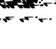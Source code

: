 SplineFontDB: 3.2
FontName: KAAlmouziosChronos-Regular
FullName: KA Almouzios Chronos Regular
FamilyName: KA Almouzios Chronos
Weight: Book
Copyright: SIL OPEN FONT LICENSE Version 1.1
Version: 1.000
ItalicAngle: 0
UnderlinePosition: -100
UnderlineWidth: 50
Ascent: 800
Descent: 200
InvalidEm: 0
sfntRevision: 0x00010000
LayerCount: 2
Layer: 0 1 "Back" 1
Layer: 1 1 "Fore" 0
XUID: [1021 596 -667042339 9817361]
StyleMap: 0x0040
FSType: 8
OS2Version: 3
OS2_WeightWidthSlopeOnly: 0
OS2_UseTypoMetrics: 0
CreationTime: 1488603987
ModificationTime: 1728388558
PfmFamily: 81
TTFWeight: 400
TTFWidth: 5
LineGap: 0
VLineGap: 0
Panose: 0 0 5 0 0 0 0 0 0 0
OS2TypoAscent: 800
OS2TypoAOffset: 0
OS2TypoDescent: -200
OS2TypoDOffset: 0
OS2TypoLinegap: 200
OS2WinAscent: 1000
OS2WinAOffset: 0
OS2WinDescent: 200
OS2WinDOffset: 0
HheadAscent: 1000
HheadAOffset: 0
HheadDescent: -200
HheadDOffset: 0
OS2SubXSize: 650
OS2SubYSize: 600
OS2SubXOff: 0
OS2SubYOff: 75
OS2SupXSize: 650
OS2SupYSize: 600
OS2SupXOff: 0
OS2SupYOff: 350
OS2StrikeYSize: 50
OS2StrikeYPos: 300
OS2CapHeight: 700
OS2XHeight: 500
OS2Vendor: 'UKWN'
OS2CodePages: 00000001.00000000
OS2UnicodeRanges: 00000001.00000000.00000000.00000000
DEI: 91125
ShortTable: maxp 16
  1
  0
  47
  87
  10
  87
  2
  1
  2
  30
  6
  0
  100
  0
  1
  1
EndShort
LangName: 1033 "" "" "" "1.000;UKWN;KAAlmouziosChronos-Regular" "" "Version 1.000" "" "" "" "Trevor Bullock" "" "" "" "This Font Software is licensed under the SIL Open Font License, Version 1.1. This license is available with a FAQ at: http://scripts.sil.org/OFL" "http://scripts.sil.org/OFL"
Encoding: UnicodeBmp
Compacted: 1
UnicodeInterp: none
NameList: AGL For New Fonts
DisplaySize: -128
AntiAlias: 1
FitToEm: 1
WinInfo: 0 14 6
BeginChars: 65537 47

StartChar: .notdef
Encoding: 65536 -1 0
Width: 626
VWidth: 1392
GlyphClass: 1
Flags: W
LayerCount: 2
Back
SplineSet
410 -200 m 5,0,-1
 93 -200 l 5,1,-1
 93 800 l 5,2,-1
 410 800 l 5,3,-1
 410 -200 l 5,0,-1
168 733 m 5,4,-1
 168 700 l 5,5,-1
 233 700 l 5,6,-1
 233 663 l 5,7,-1
 167 663 l 5,8,-1
 167 630 l 5,9,-1
 333 630 l 5,10,-1
 333 663 l 5,11,-1
 267 663 l 5,12,-1
 267 700 l 5,13,-1
 333 700 l 5,14,-1
 333 733 l 5,15,-1
 168 733 l 5,4,-1
167 604 m 5,16,-1
 167 500 l 5,17,-1
 333 500 l 5,18,-1
 333 534 l 5,19,-1
 267 534 l 5,20,-1
 267 604 l 5,21,-1
 167 604 l 5,16,-1
233 534 m 5,22,-1
 200 534 l 5,23,-1
 200 570 l 5,24,-1
 233 570 l 5,25,-1
 233 534 l 5,22,-1
167 473 m 5,26,-1
 167 440 l 5,27,-1
 233 440 l 5,28,-1
 233 403 l 5,29,-1
 167 403 l 5,30,-1
 167 370 l 5,31,-1
 267 370 l 5,32,-1
 267 440 l 5,33,-1
 333 440 l 5,34,-1
 333 473 l 5,35,-1
 167 473 l 5,26,-1
300 413 m 5,36,-1
 300 347 l 5,37,-1
 167 347 l 5,38,-1
 167 313 l 5,39,-1
 333 313 l 5,40,-1
 333 413 l 5,41,-1
 300 413 l 5,36,-1
233 291 m 5,42,-1
 233 235 l 5,43,-1
 267 235 l 5,44,-1
 267 258 l 5,45,-1
 300 258 l 5,46,-1
 300 211 l 5,47,-1
 200 211 l 5,48,-1
 200 291 l 5,49,-1
 167 291 l 5,50,-1
 167 178 l 5,51,-1
 333 178 l 5,52,-1
 333 291 l 5,53,-1
 233 291 l 5,42,-1
167 118 m 5,54,-1
 167 5 l 5,55,-1
 333 5 l 5,56,-1
 333 118 l 5,57,-1
 167 118 l 5,54,-1
300 38 m 5,58,-1
 200 38 l 5,59,-1
 200 85 l 5,60,-1
 300 85 l 5,61,-1
 300 38 l 5,58,-1
167 -18 m 5,62,-1
 167 -51 l 5,63,-1
 237 -51 l 5,64,-1
 167 -98 l 5,65,-1
 167 -131 l 5,66,-1
 333 -131 l 5,67,-1
 333 -98 l 5,68,-1
 231 -98 l 5,69,-1
 301 -51 l 5,70,-1
 333 -51 l 5,71,-1
 333 -18 l 5,72,-1
 167 -18 l 5,62,-1
EndSplineSet
Fore
SplineSet
522 0 m 5,0,-1
 154.280273438 0 l 5,1,-1
 154.280273438 1160 l 5,2,-1
 522 1160 l 5,3,-1
 522 0 l 5,0,-1
241.280273438 1082.28027344 m 5,4,-1
 241.280273438 1044 l 5,5,-1
 316.6796875 1044 l 5,6,-1
 316.6796875 1001.08007812 l 5,7,-1
 240.120117188 1001.08007812 l 5,8,-1
 240.120117188 962.799804688 l 5,9,-1
 432.6796875 962.799804688 l 5,10,-1
 432.6796875 1001.08007812 l 5,11,-1
 356.120117188 1001.08007812 l 5,12,-1
 356.120117188 1044 l 5,13,-1
 432.6796875 1044 l 5,14,-1
 432.6796875 1082.28027344 l 5,15,-1
 241.280273438 1082.28027344 l 5,4,-1
240.120117188 932.639648438 m 5,16,-1
 240.120117188 812 l 5,17,-1
 432.6796875 812 l 5,18,-1
 432.6796875 851.440429688 l 5,19,-1
 356.120117188 851.440429688 l 5,20,-1
 356.120117188 932.639648438 l 5,21,-1
 240.120117188 932.639648438 l 5,16,-1
316.6796875 851.440429688 m 5,22,-1
 278.400390625 851.440429688 l 5,23,-1
 278.400390625 893.200195312 l 5,24,-1
 316.6796875 893.200195312 l 5,25,-1
 316.6796875 851.440429688 l 5,22,-1
240.120117188 780.6796875 m 5,26,-1
 240.120117188 742.400390625 l 5,27,-1
 316.6796875 742.400390625 l 5,28,-1
 316.6796875 699.48046875 l 5,29,-1
 240.120117188 699.48046875 l 5,30,-1
 240.120117188 661.200195312 l 5,31,-1
 356.120117188 661.200195312 l 5,32,-1
 356.120117188 742.400390625 l 5,33,-1
 432.6796875 742.400390625 l 5,34,-1
 432.6796875 780.6796875 l 5,35,-1
 240.120117188 780.6796875 l 5,26,-1
394.400390625 711.080078125 m 5,36,-1
 394.400390625 634.51953125 l 5,37,-1
 240.120117188 634.51953125 l 5,38,-1
 240.120117188 595.080078125 l 5,39,-1
 432.6796875 595.080078125 l 5,40,-1
 432.6796875 711.080078125 l 5,41,-1
 394.400390625 711.080078125 l 5,36,-1
316.6796875 569.559570312 m 5,42,-1
 316.6796875 504.599609375 l 5,43,-1
 356.120117188 504.599609375 l 5,44,-1
 356.120117188 531.280273438 l 5,45,-1
 394.400390625 531.280273438 l 5,46,-1
 394.400390625 476.759765625 l 5,47,-1
 278.400390625 476.759765625 l 5,48,-1
 278.400390625 569.559570312 l 5,49,-1
 240.120117188 569.559570312 l 5,50,-1
 240.120117188 438.48046875 l 5,51,-1
 432.6796875 438.48046875 l 5,52,-1
 432.6796875 569.559570312 l 5,53,-1
 316.6796875 569.559570312 l 5,42,-1
240.120117188 368.879882812 m 5,54,-1
 240.120117188 237.799804688 l 5,55,-1
 432.6796875 237.799804688 l 5,56,-1
 432.6796875 368.879882812 l 5,57,-1
 240.120117188 368.879882812 l 5,54,-1
394.400390625 276.080078125 m 5,58,-1
 278.400390625 276.080078125 l 5,59,-1
 278.400390625 330.599609375 l 5,60,-1
 394.400390625 330.599609375 l 5,61,-1
 394.400390625 276.080078125 l 5,58,-1
240.120117188 211.120117188 m 5,62,-1
 240.120117188 172.83984375 l 5,63,-1
 321.3203125 172.83984375 l 5,64,-1
 240.120117188 118.3203125 l 5,65,-1
 240.120117188 80.0400390625 l 5,66,-1
 432.6796875 80.0400390625 l 5,67,-1
 432.6796875 118.3203125 l 5,68,-1
 314.360351562 118.3203125 l 5,69,-1
 395.559570312 172.83984375 l 5,70,-1
 432.6796875 172.83984375 l 5,71,-1
 432.6796875 211.120117188 l 5,72,-1
 240.120117188 211.120117188 l 5,62,-1
EndSplineSet
EndChar

StartChar: A
Encoding: 65 65 1
Width: 46
VWidth: 1392
GlyphClass: 1
Flags: W
LayerCount: 2
Back
SplineSet
-624 208 m 0,1,2
 -657 208 -657 208 -710 264 c 0,3,4
 -734 292 -734 292 -745 306 c 0,5,6
 -761 325 -761 325 -761 329 c 0,7,8
 -761 340 -761 340 -605 340 c 0,9,10
 -535 340 -535 340 -520 339 c 1,11,12
 -558 365 -558 365 -605 426 c 0,13,14
 -621 445 -621 445 -621 449 c 0,15,16
 -621 454 -621 454 -586 457 c 0,17,18
 -552 460 -552 460 -510 460 c 0,19,20
 -411 460 -411 460 -359 458 c 0,21,22
 -321 455 -321 455 -323 447 c 0,23,24
 -328 433 -328 433 -451 427 c 2,25,-1
 -494 425 l 1,26,-1
 -466 392 l 1,27,28
 -431 357 -431 357 -431 336 c 0,29,30
 -431 333 -431 333 -433 327 c 0,31,32
 -438 318 -438 318 -458 317 c 0,33,34
 -473 315 -473 315 -546 310 c 2,35,-1
 -634 305 l 1,36,-1
 -606 272 l 2,37,38
 -586 247 -586 247 -586 238 c 0,39,40
 -586 230 -586 230 -591 225 c 0,41,0
 -605 208 -605 208 -624 208 c 0,1,2
-885 272 m 0,43,44
 -885 275 -885 275 -882 279 c 256,45,46
 -879 283 -879 283 -871 304 c 2,47,-1
 -868 317 l 2,48,49
 -867 323 -867 323 -861 324 c 0,50,51
 -857 325 -857 325 -831 325 c 0,52,53
 -802 325 -802 325 -798 324 c 0,54,55
 -793 322 -793 322 -796 318 c 0,56,57
 -802 309 -802 309 -808 286 c 0,58,59
 -809 284 -809 284 -810 281.5 c 128,-1,60
 -811 279 -811 279 -812 275 c 0,61,62
 -814 267 -814 267 -822 265 c 0,63,64
 -832 263 -832 263 -850 263 c 0,65,42
 -885 263 -885 263 -885 272 c 0,43,44
EndSplineSet
Fore
SplineSet
-677.440429688 473.280273438 m 0,1,2
 -728.48297986 473.280273438 -728.48297986 473.280273438 -817.799804688 586.959960938 c 0,3,4
 -836.360351562 609 -836.360351562 609 -836.360351562 613.639648438 c 0,5,6
 -836.360351562 626.400390625 -836.360351562 626.400390625 -655.400390625 626.400390625 c 0,7,8
 -574.200195312 626.400390625 -574.200195312 626.400390625 -556.799804688 625.240234375 c 1,9,10
 -600.879882812 655.400390625 -600.879882812 655.400390625 -655.400390625 726.16015625 c 0,11,12
 -673.959960938 748.200195312 -673.959960938 748.200195312 -673.959960938 753.419921875 c 128,-1,13
 -673.959960938 758.639648438 -673.959960938 758.639648438 -633.939941406 762.119628906 c 128,-1,14
 -593.919921875 765.599609375 -593.919921875 765.599609375 -512.140136719 765.599609375 c 128,-1,15
 -430.360351562 765.599609375 -430.360351562 765.599609375 -370.040039062 763.280273438 c 0,16,17
 -325.959960938 759.799804688 -325.959960938 759.799804688 -328.280273438 750.51953125 c 0,18,19
 -334.080078125 734.280273438 -334.080078125 734.280273438 -476.759765625 727.3203125 c 2,20,-1
 -526.639648438 725 l 1,21,-1
 -494.16015625 686.719726562 l 1,22,23
 -453.559570312 646.120117188 -453.559570312 646.120117188 -453.559570312 621.759765625 c 0,24,25
 -453.559570312 618.280273438 -453.559570312 618.280273438 -457.619628906 609.580078125 c 128,-1,26
 -461.6796875 600.879882812 -461.6796875 600.879882812 -481.979980469 599.140136719 c 128,-1,27
 -502.280273438 597.400390625 -502.280273438 597.400390625 -586.959960938 591.599609375 c 2,28,-1
 -689.040039062 585.799804688 l 1,29,-1
 -656.559570312 547.51953125 l 1,30,31
 -633.360351562 518.51953125 -633.360351562 518.51953125 -633.360351562 508.659667969 c 128,-1,32
 -633.360351562 498.799804688 -633.360351562 498.799804688 -639.16015625 493 c 0,33,0
 -655.400390625 473.280273438 -655.400390625 473.280273438 -677.440429688 473.280273438 c 0,1,2
-980.200195312 547.51953125 m 0,34,35
 -980.200195312 551 -980.200195312 551 -976.719726562 555.639648438 c 256,36,37
 -973.240234375 560.280273438 -973.240234375 560.280273438 -963.959960938 584.639648438 c 1,38,-1
 -960.48046875 599.719726562 l 2,39,40
 -959.3203125 606.6796875 -959.3203125 606.6796875 -953.520019531 607.83984375 c 128,-1,41
 -947.719726562 609 -947.719726562 609 -915.819824219 609 c 128,-1,42
 -883.919921875 609 -883.919921875 609 -878.700195312 607.259765625 c 128,-1,43
 -873.48046875 605.51953125 -873.48046875 605.51953125 -878.700195312 597.979980469 c 128,-1,44
 -883.919921875 590.440429688 -883.919921875 590.440429688 -887.979980469 575.940429688 c 128,-1,45
 -892.040039062 561.440429688 -892.040039062 561.440429688 -893.200195312 558.540039062 c 128,-1,46
 -894.360351562 555.639648438 -894.360351562 555.639648438 -896.100097656 548.6796875 c 0,47,48
 -898.99959311 537.080078125 -898.99959311 537.080078125 -939.599609375 537.080078125 c 128,-1,49
 -980.200195312 537.080078125 -980.200195312 537.080078125 -980.200195312 547.51953125 c 0,34,35
EndSplineSet
EndChar

StartChar: B
Encoding: 66 66 2
Width: 46
VWidth: 1392
GlyphClass: 1
Flags: W
LayerCount: 2
Back
SplineSet
-1110 538 m 0,1,2
 -1110 541 -1110 541 -1107 545 c 256,3,4
 -1104 549 -1104 549 -1096 570 c 2,5,-1
 -1091 583 l 2,6,7
 -1090 589 -1090 589 -1084 590 c 0,8,9
 -1080 591 -1080 591 -1056 591 c 0,10,11
 -1027 591 -1027 591 -1023 590 c 0,12,13
 -1018 588 -1018 588 -1021 584 c 0,14,15
 -1027 575 -1027 575 -1033 552 c 2,16,-1
 -1037 540 l 2,17,18
 -1040 532 -1040 532 -1047 531 c 0,19,20
 -1057 529 -1057 529 -1075 529 c 0,21,0
 -1110 529 -1110 529 -1110 538 c 0,1,2
-833 458 m 0,23,24
 -866 458 -866 458 -919 514 c 0,25,26
 -943 542 -943 542 -954 556 c 0,27,28
 -970 575 -970 575 -970 579 c 0,29,30
 -970 590 -970 590 -794 590 c 0,31,32
 -704 590 -704 590 -656 588 c 0,33,34
 -620 585 -620 585 -622 577 c 0,35,36
 -626 565 -626 565 -735 560 c 2,37,-1
 -843 555 l 1,38,-1
 -815 522 l 2,39,40
 -795 497 -795 497 -795 488 c 0,41,42
 -795 480 -795 480 -800 475 c 0,43,22
 -814 458 -814 458 -833 458 c 0,23,24
EndSplineSet
Fore
SplineSet
-1241.20019531 856.080078125 m 0,1,2
 -1241.20019531 859.559570312 -1241.20019531 859.559570312 -1237.71972656 864.200195312 c 256,3,4
 -1234.24023438 868.83984375 -1234.24023438 868.83984375 -1224.95996094 893.200195312 c 2,5,-1
 -1219.16015625 908.280273438 l 1,6,7
 -1218 915.240234375 -1218 915.240234375 -1212.20019531 916.399902344 c 128,-1,8
 -1206.40039062 917.559570312 -1206.40039062 917.559570312 -1175.66015625 917.559570312 c 128,-1,9
 -1144.91992188 917.559570312 -1144.91992188 917.559570312 -1139.70019531 915.819824219 c 128,-1,10
 -1134.48046875 914.080078125 -1134.48046875 914.080078125 -1139.70019531 906.540039062 c 128,-1,11
 -1144.91992188 899 -1144.91992188 899 -1151.87988281 872.3203125 c 1,12,-1
 -1156.51953125 858.400390625 l 2,13,14
 -1160 849.120117188 -1160 849.120117188 -1169.85986328 847.379882812 c 128,-1,15
 -1179.71972656 845.639648438 -1179.71972656 845.639648438 -1210.45996094 845.639648438 c 128,-1,0
 -1241.20019531 845.639648438 -1241.20019531 845.639648438 -1241.20019531 856.080078125 c 0,1,2
-919.879882812 763.280273438 m 0,16,17
 -970.923409548 763.280273438 -970.923409548 763.280273438 -1060.24023438 876.959960938 c 0,18,19
 -1078.79980469 899 -1078.79980469 899 -1078.79980469 903.639648438 c 0,20,21
 -1078.79980469 916.400390625 -1078.79980469 916.400390625 -924.520019531 916.400390625 c 128,-1,22
 -770.240234375 916.400390625 -770.240234375 916.400390625 -714.559570312 914.080078125 c 0,23,24
 -672.799804688 910.599609375 -672.799804688 910.599609375 -675.120117188 901.3203125 c 0,25,26
 -679.759765625 887.400390625 -679.759765625 887.400390625 -806.200195312 881.599609375 c 2,27,-1
 -931.48046875 875.799804688 l 1,28,-1
 -899 837.51953125 l 1,29,30
 -875.799804688 808.51953125 -875.799804688 808.51953125 -875.799804688 798.659667969 c 128,-1,31
 -875.799804688 788.799804688 -875.799804688 788.799804688 -881.599609375 783 c 0,32,33
 -897.83984375 763.280273438 -897.83984375 763.280273438 -919.879882812 763.280273438 c 0,16,17
EndSplineSet
EndChar

StartChar: C
Encoding: 67 67 3
Width: 46
VWidth: 1392
GlyphClass: 1
Flags: W
LayerCount: 2
Back
SplineSet
-860 -142 m 0,1,2
 -860 -140 -860 -140 -857 -135 c 0,3,4
 -854 -131 -854 -131 -846 -110 c 2,5,-1
 -841 -97 l 2,6,7
 -840 -91 -840 -91 -834 -90 c 0,8,9
 -830 -89 -830 -89 -806 -89 c 0,10,11
 -777 -89 -777 -89 -773 -90 c 0,12,13
 -768 -92 -768 -92 -771 -96 c 0,14,15
 -777 -105 -777 -105 -783 -128 c 2,16,-1
 -787 -140 l 2,17,18
 -790 -148 -790 -148 -797 -149 c 0,19,20
 -807 -151 -807 -151 -825 -151 c 0,21,0
 -860 -151 -860 -151 -860 -142 c 0,1,2
-583 -222 m 0,23,24
 -616 -222 -616 -222 -669 -166 c 0,25,26
 -693 -138 -693 -138 -704 -124 c 0,27,28
 -720 -105 -720 -105 -720 -101 c 0,29,30
 -720 -90 -720 -90 -544 -90 c 0,31,32
 -454 -90 -454 -90 -406 -92 c 0,33,34
 -370 -95 -370 -95 -372 -103 c 0,35,36
 -376 -115 -376 -115 -485 -120 c 2,37,-1
 -593 -125 l 1,38,-1
 -565 -158 l 2,39,40
 -545 -183 -545 -183 -545 -192 c 0,41,42
 -545 -200 -545 -200 -550 -205 c 0,43,22
 -564 -222 -564 -222 -583 -222 c 0,23,24
EndSplineSet
Fore
SplineSet
-951.200195312 67.2802734375 m 0,1,2
 -951.200195312 69.599609375 -951.200195312 69.599609375 -947.720214844 74.8198242188 c 128,-1,3
 -944.240234375 80.0400390625 -944.240234375 80.0400390625 -934.959960938 104.400390625 c 2,4,-1
 -929.16015625 119.48046875 l 1,5,6
 -928 126.440429688 -928 126.440429688 -922.200195312 127.600097656 c 128,-1,7
 -916.400390625 128.759765625 -916.400390625 128.759765625 -885.66015625 128.759765625 c 128,-1,8
 -854.919921875 128.759765625 -854.919921875 128.759765625 -849.700195312 127.020019531 c 128,-1,9
 -844.48046875 125.280273438 -844.48046875 125.280273438 -849.700195312 117.740234375 c 128,-1,10
 -854.919921875 110.200195312 -854.919921875 110.200195312 -861.879882812 83.51953125 c 1,11,-1
 -866.51953125 69.599609375 l 2,12,13
 -870 60.3203125 -870 60.3203125 -879.859863281 58.580078125 c 128,-1,14
 -889.719726562 56.83984375 -889.719726562 56.83984375 -920.459960938 56.83984375 c 128,-1,0
 -951.200195312 56.83984375 -951.200195312 56.83984375 -951.200195312 67.2802734375 c 0,1,2
-629.879882812 -25.51953125 m 0,15,16
 -680.923409548 -25.51953125 -680.923409548 -25.51953125 -770.240234375 88.16015625 c 0,17,18
 -788.799804688 110.200195312 -788.799804688 110.200195312 -788.799804688 114.83984375 c 0,19,20
 -788.799804688 127.599609375 -788.799804688 127.599609375 -634.520019531 127.599609375 c 128,-1,21
 -480.240234375 127.599609375 -480.240234375 127.599609375 -424.559570312 125.280273438 c 0,22,23
 -382.799804688 121.799804688 -382.799804688 121.799804688 -385.120117188 112.51953125 c 0,24,25
 -389.759765625 98.599609375 -389.759765625 98.599609375 -516.200195312 92.7998046875 c 2,26,-1
 -641.48046875 87 l 1,27,-1
 -609 48.7197265625 l 1,28,29
 -585.799804688 19.7197265625 -585.799804688 19.7197265625 -585.799804688 9.85986328125 c 128,-1,30
 -585.799804688 0 -585.799804688 0 -591.599609375 -5.7998046875 c 0,31,32
 -607.83984375 -25.51953125 -607.83984375 -25.51953125 -629.879882812 -25.51953125 c 0,15,16
EndSplineSet
EndChar

StartChar: F
Encoding: 70 70 4
Width: 46
VWidth: 1392
GlyphClass: 1
Flags: W
LayerCount: 2
Back
Refer: 1 65 N 1 0 0 1 0 0 0
Fore
SplineSet
-677.440429688 473.280273438 m 0,0,1
 -728.48297986 473.280273438 -728.48297986 473.280273438 -817.799804688 586.959960938 c 0,2,3
 -836.360351562 609 -836.360351562 609 -836.360351562 613.639648438 c 0,4,5
 -836.360351562 626.400390625 -836.360351562 626.400390625 -655.400390625 626.400390625 c 0,6,7
 -574.200195312 626.400390625 -574.200195312 626.400390625 -556.799804688 625.240234375 c 1,8,9
 -600.879882812 655.400390625 -600.879882812 655.400390625 -655.400390625 726.16015625 c 0,10,11
 -673.959960938 748.200195312 -673.959960938 748.200195312 -673.959960938 753.419921875 c 128,-1,12
 -673.959960938 758.639648438 -673.959960938 758.639648438 -633.939941406 762.119628906 c 128,-1,13
 -593.919921875 765.599609375 -593.919921875 765.599609375 -512.140136719 765.599609375 c 128,-1,14
 -430.360351562 765.599609375 -430.360351562 765.599609375 -370.040039062 763.280273438 c 0,15,16
 -325.959960938 759.799804688 -325.959960938 759.799804688 -328.280273438 750.51953125 c 0,17,18
 -334.080078125 734.280273438 -334.080078125 734.280273438 -476.759765625 727.3203125 c 2,19,-1
 -526.639648438 725 l 1,20,-1
 -494.16015625 686.719726562 l 1,21,22
 -453.559570312 646.120117188 -453.559570312 646.120117188 -453.559570312 621.759765625 c 0,23,24
 -453.559570312 618.280273438 -453.559570312 618.280273438 -457.619628906 609.580078125 c 128,-1,25
 -461.6796875 600.879882812 -461.6796875 600.879882812 -481.979980469 599.140136719 c 128,-1,26
 -502.280273438 597.400390625 -502.280273438 597.400390625 -586.959960938 591.599609375 c 2,27,-1
 -689.040039062 585.799804688 l 1,28,-1
 -656.559570312 547.51953125 l 1,29,30
 -633.360351562 518.51953125 -633.360351562 518.51953125 -633.360351562 508.659667969 c 128,-1,31
 -633.360351562 498.799804688 -633.360351562 498.799804688 -639.16015625 493 c 0,32,33
 -655.400390625 473.280273438 -655.400390625 473.280273438 -677.440429688 473.280273438 c 0,0,1
-980.200195312 547.51953125 m 0,34,35
 -980.200195312 551 -980.200195312 551 -976.719726562 555.639648438 c 256,36,37
 -973.240234375 560.280273438 -973.240234375 560.280273438 -963.959960938 584.639648438 c 1,38,-1
 -960.48046875 599.719726562 l 2,39,40
 -959.3203125 606.6796875 -959.3203125 606.6796875 -953.520019531 607.83984375 c 128,-1,41
 -947.719726562 609 -947.719726562 609 -915.819824219 609 c 128,-1,42
 -883.919921875 609 -883.919921875 609 -878.700195312 607.259765625 c 128,-1,43
 -873.48046875 605.51953125 -873.48046875 605.51953125 -878.700195312 597.979980469 c 128,-1,44
 -883.919921875 590.440429688 -883.919921875 590.440429688 -887.979980469 575.940429688 c 128,-1,45
 -892.040039062 561.440429688 -892.040039062 561.440429688 -893.200195312 558.540039062 c 128,-1,46
 -894.360351562 555.639648438 -894.360351562 555.639648438 -896.100097656 548.6796875 c 0,47,48
 -898.99959311 537.080078125 -898.99959311 537.080078125 -939.599609375 537.080078125 c 128,-1,49
 -980.200195312 537.080078125 -980.200195312 537.080078125 -980.200195312 547.51953125 c 0,34,35
EndSplineSet
EndChar

StartChar: M
Encoding: 77 77 5
Width: 46
VWidth: 1392
GlyphClass: 1
Flags: W
LayerCount: 2
Back
SplineSet
-590 538 m 0,1,2
 -590 541 -590 541 -587 545 c 256,3,4
 -584 549 -584 549 -576 570 c 2,5,-1
 -571 583 l 2,6,7
 -570 589 -570 589 -564 590 c 0,8,9
 -560 591 -560 591 -536 591 c 0,10,11
 -507 591 -507 591 -503 590 c 0,12,13
 -498 588 -498 588 -501 584 c 0,14,15
 -507 575 -507 575 -513 552 c 2,16,-1
 -517 540 l 2,17,18
 -520 532 -520 532 -527 531 c 0,19,20
 -537 529 -537 529 -555 529 c 0,21,0
 -590 529 -590 529 -590 538 c 0,1,2
-313 458 m 0,23,24
 -346 458 -346 458 -399 514 c 0,25,26
 -423 542 -423 542 -434 556 c 0,27,28
 -450 575 -450 575 -450 579 c 0,29,30
 -450 590 -450 590 -274 590 c 0,31,32
 -184 590 -184 590 -136 588 c 0,33,34
 -100 585 -100 585 -102 577 c 0,35,36
 -106 565 -106 565 -215 560 c 2,37,-1
 -323 555 l 1,38,-1
 -295 522 l 2,39,40
 -275 497 -275 497 -275 488 c 0,41,42
 -275 480 -275 480 -280 475 c 0,43,22
 -294 458 -294 458 -313 458 c 0,23,24
EndSplineSet
Fore
SplineSet
-638 856.080078125 m 0,1,2
 -638 859.559570312 -638 859.559570312 -634.51953125 864.200195312 c 256,3,4
 -631.040039062 868.83984375 -631.040039062 868.83984375 -621.759765625 893.200195312 c 2,5,-1
 -615.959960938 908.280273438 l 1,6,7
 -614.799804688 915.240234375 -614.799804688 915.240234375 -609 916.399902344 c 128,-1,8
 -603.200195312 917.559570312 -603.200195312 917.559570312 -572.459960938 917.559570312 c 128,-1,9
 -541.719726562 917.559570312 -541.719726562 917.559570312 -536.5 915.819824219 c 128,-1,10
 -531.280273438 914.080078125 -531.280273438 914.080078125 -536.5 906.540039062 c 128,-1,11
 -541.719726562 899 -541.719726562 899 -548.6796875 872.3203125 c 1,12,-1
 -553.3203125 858.400390625 l 2,13,14
 -556.799804688 849.120117188 -556.799804688 849.120117188 -566.659667969 847.379882812 c 128,-1,15
 -576.51953125 845.639648438 -576.51953125 845.639648438 -607.259765625 845.639648438 c 128,-1,0
 -638 845.639648438 -638 845.639648438 -638 856.080078125 c 0,1,2
-316.6796875 763.280273438 m 0,16,17
 -367.723214235 763.280273438 -367.723214235 763.280273438 -457.040039062 876.959960938 c 0,18,19
 -475.599609375 899 -475.599609375 899 -475.599609375 903.639648438 c 0,20,21
 -475.599609375 916.400390625 -475.599609375 916.400390625 -321.319824219 916.400390625 c 128,-1,22
 -167.040039062 916.400390625 -167.040039062 916.400390625 -111.360351562 914.080078125 c 0,23,24
 -69.599609375 910.599609375 -69.599609375 910.599609375 -71.919921875 901.3203125 c 0,25,26
 -76.5595703125 887.400390625 -76.5595703125 887.400390625 -203 881.599609375 c 2,27,-1
 -328.280273438 875.799804688 l 1,28,-1
 -295.799804688 837.51953125 l 1,29,30
 -272.599609375 808.51953125 -272.599609375 808.51953125 -272.599609375 798.659667969 c 128,-1,31
 -272.599609375 788.799804688 -272.599609375 788.799804688 -278.400390625 783 c 0,32,33
 -294.639648438 763.280273438 -294.639648438 763.280273438 -316.6796875 763.280273438 c 0,16,17
EndSplineSet
EndChar

StartChar: N
Encoding: 78 78 6
Width: 46
VWidth: 1392
GlyphClass: 1
Flags: W
LayerCount: 2
Back
SplineSet
-478 -212 m 0,1,2
 -478 -210 -478 -210 -475 -205 c 0,3,4
 -472 -201 -472 -201 -464 -180 c 2,5,-1
 -459 -167 l 2,6,7
 -458 -161 -458 -161 -452 -160 c 0,8,9
 -448 -159 -448 -159 -424 -159 c 0,10,11
 -395 -159 -395 -159 -391 -160 c 0,12,13
 -386 -162 -386 -162 -389 -166 c 0,14,15
 -395 -175 -395 -175 -401 -198 c 2,16,-1
 -405 -210 l 2,17,18
 -408 -218 -408 -218 -415 -219 c 0,19,20
 -425 -221 -425 -221 -443 -221 c 0,21,0
 -478 -221 -478 -221 -478 -212 c 0,1,2
-201 -292 m 0,23,24
 -234 -292 -234 -292 -287 -236 c 0,25,26
 -311 -208 -311 -208 -322 -194 c 0,27,28
 -338 -175 -338 -175 -338 -171 c 0,29,30
 -338 -160 -338 -160 -162 -160 c 0,31,32
 -72 -160 -72 -160 -24 -162 c 0,33,34
 12 -165 12 -165 10 -173 c 0,35,36
 6 -185 6 -185 -103 -190 c 2,37,-1
 -211 -195 l 1,38,-1
 -183 -228 l 2,39,40
 -163 -253 -163 -253 -163 -262 c 0,41,42
 -163 -270 -163 -270 -168 -275 c 0,43,22
 -182 -292 -182 -292 -201 -292 c 0,23,24
EndSplineSet
Fore
SplineSet
-508.080078125 -13.919921875 m 0,1,2
 -508.080078125 -11.599609375 -508.080078125 -11.599609375 -504.600097656 -6.3798828125 c 128,-1,3
 -501.120117188 -1.16015625 -501.120117188 -1.16015625 -491.83984375 23.2001953125 c 2,4,-1
 -486.040039062 38.2802734375 l 1,5,6
 -484.879882812 45.240234375 -484.879882812 45.240234375 -479.080078125 46.3999023438 c 128,-1,7
 -473.280273438 47.5595703125 -473.280273438 47.5595703125 -442.540039062 47.5595703125 c 128,-1,8
 -411.799804688 47.5595703125 -411.799804688 47.5595703125 -406.580078125 45.8198242188 c 128,-1,9
 -401.360351562 44.080078125 -401.360351562 44.080078125 -406.580078125 36.5400390625 c 128,-1,10
 -411.799804688 29 -411.799804688 29 -418.759765625 2.3203125 c 1,11,-1
 -423.400390625 -11.599609375 l 2,12,13
 -426.879882812 -20.8798828125 -426.879882812 -20.8798828125 -436.739746094 -22.6201171875 c 128,-1,14
 -446.599609375 -24.3603515625 -446.599609375 -24.3603515625 -477.33984375 -24.3603515625 c 128,-1,0
 -508.080078125 -24.3603515625 -508.080078125 -24.3603515625 -508.080078125 -13.919921875 c 0,1,2
-186.759765625 -106.719726562 m 0,15,16
 -237.80329236 -106.719726562 -237.80329236 -106.719726562 -327.120117188 6.9599609375 c 0,17,18
 -345.6796875 29 -345.6796875 29 -345.6796875 33.6396484375 c 0,19,20
 -345.6796875 46.400390625 -345.6796875 46.400390625 -191.399902344 46.400390625 c 128,-1,21
 -37.1201171875 46.400390625 -37.1201171875 46.400390625 18.5595703125 44.080078125 c 0,22,23
 60.3203125 40.599609375 60.3203125 40.599609375 58 31.3203125 c 0,24,25
 53.3603515625 17.400390625 53.3603515625 17.400390625 -73.080078125 11.599609375 c 2,26,-1
 -198.360351562 5.7998046875 l 1,27,-1
 -165.879882812 -32.48046875 l 1,28,29
 -142.6796875 -61.48046875 -142.6796875 -61.48046875 -142.6796875 -71.3403320312 c 128,-1,30
 -142.6796875 -81.2001953125 -142.6796875 -81.2001953125 -148.48046875 -87 c 0,31,32
 -164.719726562 -106.719726562 -164.719726562 -106.719726562 -186.759765625 -106.719726562 c 0,15,16
EndSplineSet
EndChar

StartChar: Q
Encoding: 81 81 7
Width: 46
VWidth: 1392
GlyphClass: 1
Flags: W
LayerCount: 2
Back
SplineSet
-624 208 m 0,1,2
 -657 208 -657 208 -710 264 c 0,3,4
 -734 292 -734 292 -745 306 c 0,5,6
 -761 325 -761 325 -761 329 c 0,7,8
 -761 340 -761 340 -605 340 c 0,9,10
 -555 340 -555 340 -540 339 c 1,11,12
 -567 358 -567 358 -604 394 c 128,-1,13
 -641 430 -641 430 -641 439 c 0,14,15
 -641 444 -641 444 -606 447 c 0,16,17
 -572 450 -572 450 -530 450 c 0,18,19
 -440 450 -440 450 -422 449 c 1,20,21
 -438 462 -438 462 -474.5 498 c 128,-1,22
 -511 534 -511 534 -511 539 c 0,23,24
 -511 545 -511 545 -484 548 c 0,25,26
 -448 550 -448 550 -375 550 c 0,27,28
 -285 550 -285 550 -237 548 c 0,29,30
 -203 545 -203 545 -203 538 c 256,31,32
 -203 531 -203 531 -231 528 c 0,33,34
 -246 525 -246 525 -316 520 c 2,35,-1
 -384 515 l 1,36,-1
 -356 482 l 2,37,38
 -336 459 -336 459 -336 446 c 0,39,40
 -336 440 -336 440 -342 434 c 0,41,42
 -351 424 -351 424 -365 422 c 0,43,44
 -380 419 -380 419 -415 419 c 2,45,-1
 -471 417 l 1,46,-1
 -514 415 l 1,47,-1
 -486 382 l 2,48,49
 -460 356 -460 356 -455 347 c 0,50,51
 -451 342 -451 342 -451 334 c 0,52,53
 -451 321 -451 321 -473 318 c 0,54,55
 -491 315 -491 315 -535 312 c 2,56,-1
 -634 305 l 1,57,-1
 -606 272 l 2,58,59
 -586 247 -586 247 -586 238 c 0,60,61
 -586 230 -586 230 -591 225 c 0,62,0
 -605 208 -605 208 -624 208 c 0,1,2
-895 278 m 0,64,65
 -895 281 -895 281 -892 285 c 256,66,67
 -889 289 -889 289 -881 310 c 2,68,-1
 -878 323 l 2,69,70
 -877 329 -877 329 -871 330 c 0,71,72
 -867 331 -867 331 -841 331 c 0,73,74
 -812 331 -812 331 -808 330 c 0,75,76
 -803 328 -803 328 -806 324 c 0,77,78
 -812 315 -812 315 -818 292 c 0,79,80
 -819 290 -819 290 -820 287.5 c 128,-1,81
 -821 285 -821 285 -822 281 c 0,82,83
 -824 273 -824 273 -832 271 c 0,84,85
 -842 269 -842 269 -860 269 c 0,86,63
 -895 269 -895 269 -895 278 c 0,64,65
EndSplineSet
Fore
SplineSet
-677.440429688 473.280273438 m 0,1,2
 -728.48297986 473.280273438 -728.48297986 473.280273438 -817.799804688 586.959960938 c 0,3,4
 -836.360351562 609 -836.360351562 609 -836.360351562 613.639648438 c 0,5,6
 -836.360351562 626.400390625 -836.360351562 626.400390625 -655.400390625 626.400390625 c 0,7,8
 -597.400390625 626.400390625 -597.400390625 626.400390625 -580 625.240234375 c 1,9,10
 -611.3203125 647.280273438 -611.3203125 647.280273438 -654.240234375 689.040039062 c 128,-1,11
 -697.16015625 730.799804688 -697.16015625 730.799804688 -697.16015625 741.240234375 c 0,12,13
 -697.16015625 747.040039062 -697.16015625 747.040039062 -657.140136719 750.520019531 c 128,-1,14
 -617.120117188 754 -617.120117188 754 -540.560058594 754 c 128,-1,15
 -464 754 -464 754 -443.120117188 752.83984375 c 1,16,17
 -461.6796875 767.919921875 -461.6796875 767.919921875 -504.01953125 809.6796875 c 128,-1,18
 -546.360351562 851.440429688 -546.360351562 851.440429688 -546.360351562 857.8203125 c 128,-1,19
 -546.360351562 864.200195312 -546.360351562 864.200195312 -515.040039062 867.6796875 c 0,20,21
 -473.280273438 870 -473.280273438 870 -378.740234375 870 c 128,-1,22
 -284.200195312 870 -284.200195312 870 -228.51953125 867.6796875 c 0,23,24
 -189.080078125 864.200195312 -189.080078125 864.200195312 -189.080078125 856.080078125 c 256,25,26
 -189.080078125 847.959960938 -189.080078125 847.959960938 -214.020019531 844.479980469 c 128,-1,27
 -238.959960938 841 -238.959960938 841 -320.16015625 835.200195312 c 2,28,-1
 -399.040039062 829.400390625 l 1,29,-1
 -366.559570312 791.120117188 l 2,30,31
 -343.360351562 764.440429688 -343.360351562 764.440429688 -343.360351562 753.420410156 c 128,-1,32
 -343.360351562 742.400390625 -343.360351562 742.400390625 -352.060058594 733.120117188 c 128,-1,33
 -360.759765625 723.83984375 -360.759765625 723.83984375 -377.580078125 720.939941406 c 128,-1,34
 -394.400390625 718.040039062 -394.400390625 718.040039062 -435 718.040039062 c 1,35,-1
 -499.959960938 715.719726562 l 1,36,-1
 -549.83984375 713.400390625 l 1,37,-1
 -517.360351562 675.120117188 l 1,38,39
 -487.200195312 644.959960938 -487.200195312 644.959960938 -481.979980469 636.83984375 c 128,-1,40
 -476.759765625 628.719726562 -476.759765625 628.719726562 -476.759765625 619.440429688 c 0,41,42
 -476.759765625 604.360351562 -476.759765625 604.360351562 -499.959960938 600.880371094 c 128,-1,43
 -523.16015625 597.400390625 -523.16015625 597.400390625 -574.200195312 593.919921875 c 2,44,-1
 -689.040039062 585.799804688 l 1,45,-1
 -656.559570312 547.51953125 l 1,46,47
 -633.360351562 518.51953125 -633.360351562 518.51953125 -633.360351562 508.659667969 c 128,-1,48
 -633.360351562 498.799804688 -633.360351562 498.799804688 -639.16015625 493 c 0,49,0
 -655.400390625 473.280273438 -655.400390625 473.280273438 -677.440429688 473.280273438 c 0,1,2
-991.799804688 554.48046875 m 0,50,51
 -991.799804688 557.959960938 -991.799804688 557.959960938 -988.3203125 562.599609375 c 256,52,53
 -984.83984375 567.240234375 -984.83984375 567.240234375 -975.559570312 591.599609375 c 1,54,-1
 -972.080078125 606.6796875 l 2,55,56
 -970.919921875 613.639648438 -970.919921875 613.639648438 -965.120117188 614.799804688 c 128,-1,57
 -959.3203125 615.959960938 -959.3203125 615.959960938 -927.419921875 615.959960938 c 128,-1,58
 -895.51953125 615.959960938 -895.51953125 615.959960938 -890.299804688 614.220214844 c 128,-1,59
 -885.080078125 612.48046875 -885.080078125 612.48046875 -890.299804688 604.940429688 c 128,-1,60
 -895.51953125 597.400390625 -895.51953125 597.400390625 -899.579589844 582.900390625 c 128,-1,61
 -903.639648438 568.400390625 -903.639648438 568.400390625 -904.799804688 565.5 c 128,-1,62
 -905.959960938 562.599609375 -905.959960938 562.599609375 -907.700195312 555.639648438 c 0,63,64
 -910.600504546 544.040039062 -910.600504546 544.040039062 -951.200195312 544.040039062 c 128,-1,65
 -991.799804688 544.040039062 -991.799804688 544.040039062 -991.799804688 554.48046875 c 0,50,51
EndSplineSet
EndChar

StartChar: R
Encoding: 82 82 8
Width: 46
VWidth: 1392
GlyphClass: 1
Flags: W
LayerCount: 2
Back
Refer: 7 81 N 1 0 0 1 0 0 0
Fore
SplineSet
-677.440429688 473.280273438 m 0,0,1
 -728.48297986 473.280273438 -728.48297986 473.280273438 -817.799804688 586.959960938 c 0,2,3
 -836.360351562 609 -836.360351562 609 -836.360351562 613.639648438 c 0,4,5
 -836.360351562 626.400390625 -836.360351562 626.400390625 -655.400390625 626.400390625 c 0,6,7
 -597.400390625 626.400390625 -597.400390625 626.400390625 -580 625.240234375 c 1,8,9
 -611.3203125 647.280273438 -611.3203125 647.280273438 -654.240234375 689.040039062 c 128,-1,10
 -697.16015625 730.799804688 -697.16015625 730.799804688 -697.16015625 741.240234375 c 0,11,12
 -697.16015625 747.040039062 -697.16015625 747.040039062 -657.140136719 750.520019531 c 128,-1,13
 -617.120117188 754 -617.120117188 754 -540.560058594 754 c 128,-1,14
 -464 754 -464 754 -443.120117188 752.83984375 c 1,15,16
 -461.6796875 767.919921875 -461.6796875 767.919921875 -504.01953125 809.6796875 c 128,-1,17
 -546.360351562 851.440429688 -546.360351562 851.440429688 -546.360351562 857.8203125 c 128,-1,18
 -546.360351562 864.200195312 -546.360351562 864.200195312 -515.040039062 867.6796875 c 0,19,20
 -473.280273438 870 -473.280273438 870 -378.740234375 870 c 128,-1,21
 -284.200195312 870 -284.200195312 870 -228.51953125 867.6796875 c 0,22,23
 -189.080078125 864.200195312 -189.080078125 864.200195312 -189.080078125 856.080078125 c 256,24,25
 -189.080078125 847.959960938 -189.080078125 847.959960938 -214.020019531 844.479980469 c 128,-1,26
 -238.959960938 841 -238.959960938 841 -320.16015625 835.200195312 c 2,27,-1
 -399.040039062 829.400390625 l 1,28,-1
 -366.559570312 791.120117188 l 2,29,30
 -343.360351562 764.440429688 -343.360351562 764.440429688 -343.360351562 753.420410156 c 128,-1,31
 -343.360351562 742.400390625 -343.360351562 742.400390625 -352.060058594 733.120117188 c 128,-1,32
 -360.759765625 723.83984375 -360.759765625 723.83984375 -377.580078125 720.939941406 c 128,-1,33
 -394.400390625 718.040039062 -394.400390625 718.040039062 -435 718.040039062 c 1,34,-1
 -499.959960938 715.719726562 l 1,35,-1
 -549.83984375 713.400390625 l 1,36,-1
 -517.360351562 675.120117188 l 1,37,38
 -487.200195312 644.959960938 -487.200195312 644.959960938 -481.979980469 636.83984375 c 128,-1,39
 -476.759765625 628.719726562 -476.759765625 628.719726562 -476.759765625 619.440429688 c 0,40,41
 -476.759765625 604.360351562 -476.759765625 604.360351562 -499.959960938 600.880371094 c 128,-1,42
 -523.16015625 597.400390625 -523.16015625 597.400390625 -574.200195312 593.919921875 c 2,43,-1
 -689.040039062 585.799804688 l 1,44,-1
 -656.559570312 547.51953125 l 1,45,46
 -633.360351562 518.51953125 -633.360351562 518.51953125 -633.360351562 508.659667969 c 128,-1,47
 -633.360351562 498.799804688 -633.360351562 498.799804688 -639.16015625 493 c 0,48,49
 -655.400390625 473.280273438 -655.400390625 473.280273438 -677.440429688 473.280273438 c 0,0,1
-991.799804688 554.48046875 m 0,50,51
 -991.799804688 557.959960938 -991.799804688 557.959960938 -988.3203125 562.599609375 c 256,52,53
 -984.83984375 567.240234375 -984.83984375 567.240234375 -975.559570312 591.599609375 c 1,54,-1
 -972.080078125 606.6796875 l 2,55,56
 -970.919921875 613.639648438 -970.919921875 613.639648438 -965.120117188 614.799804688 c 128,-1,57
 -959.3203125 615.959960938 -959.3203125 615.959960938 -927.419921875 615.959960938 c 128,-1,58
 -895.51953125 615.959960938 -895.51953125 615.959960938 -890.299804688 614.220214844 c 128,-1,59
 -885.080078125 612.48046875 -885.080078125 612.48046875 -890.299804688 604.940429688 c 128,-1,60
 -895.51953125 597.400390625 -895.51953125 597.400390625 -899.579589844 582.900390625 c 128,-1,61
 -903.639648438 568.400390625 -903.639648438 568.400390625 -904.799804688 565.5 c 128,-1,62
 -905.959960938 562.599609375 -905.959960938 562.599609375 -907.700195312 555.639648438 c 0,63,64
 -910.600504546 544.040039062 -910.600504546 544.040039062 -951.200195312 544.040039062 c 128,-1,65
 -991.799804688 544.040039062 -991.799804688 544.040039062 -991.799804688 554.48046875 c 0,50,51
EndSplineSet
EndChar

StartChar: S
Encoding: 83 83 9
Width: 46
VWidth: 1392
GlyphClass: 1
Flags: W
LayerCount: 2
Back
Refer: 1 65 N 1 0 0 1 0 230 2
Fore
SplineSet
-677.440429688 740.080078125 m 0,0,1
 -728.48297986 740.080078125 -728.48297986 740.080078125 -817.799804688 853.759765625 c 0,2,3
 -836.360351562 875.799804688 -836.360351562 875.799804688 -836.360351562 880.439453125 c 0,4,5
 -836.360351562 893.200195312 -836.360351562 893.200195312 -655.400390625 893.200195312 c 0,6,7
 -574.200195312 893.200195312 -574.200195312 893.200195312 -556.799804688 892.040039062 c 1,8,9
 -600.879882812 922.200195312 -600.879882812 922.200195312 -655.400390625 992.959960938 c 0,10,11
 -673.959960938 1015 -673.959960938 1015 -673.959960938 1020.21972656 c 128,-1,12
 -673.959960938 1025.43945312 -673.959960938 1025.43945312 -633.939941406 1028.91943359 c 128,-1,13
 -593.919921875 1032.39941406 -593.919921875 1032.39941406 -512.140136719 1032.39941406 c 128,-1,14
 -430.360351562 1032.39941406 -430.360351562 1032.39941406 -370.040039062 1030.08007812 c 0,15,16
 -325.959960938 1026.59960938 -325.959960938 1026.59960938 -328.280273438 1017.31933594 c 0,17,18
 -334.080078125 1001.08007812 -334.080078125 1001.08007812 -476.759765625 994.120117188 c 2,19,-1
 -526.639648438 991.799804688 l 1,20,-1
 -494.16015625 953.51953125 l 1,21,22
 -453.559570312 912.919921875 -453.559570312 912.919921875 -453.559570312 888.559570312 c 0,23,24
 -453.559570312 885.080078125 -453.559570312 885.080078125 -457.619628906 876.379882812 c 128,-1,25
 -461.6796875 867.6796875 -461.6796875 867.6796875 -481.979980469 865.939941406 c 128,-1,26
 -502.280273438 864.200195312 -502.280273438 864.200195312 -586.959960938 858.399414062 c 2,27,-1
 -689.040039062 852.599609375 l 1,28,-1
 -656.559570312 814.319335938 l 1,29,30
 -633.360351562 785.319335938 -633.360351562 785.319335938 -633.360351562 775.459472656 c 128,-1,31
 -633.360351562 765.599609375 -633.360351562 765.599609375 -639.16015625 759.799804688 c 0,32,33
 -655.400390625 740.080078125 -655.400390625 740.080078125 -677.440429688 740.080078125 c 0,0,1
-980.200195312 814.319335938 m 0,34,35
 -980.200195312 817.799804688 -980.200195312 817.799804688 -976.719726562 822.439453125 c 256,36,37
 -973.240234375 827.080078125 -973.240234375 827.080078125 -963.959960938 851.439453125 c 1,38,-1
 -960.48046875 866.51953125 l 2,39,40
 -959.3203125 873.479492188 -959.3203125 873.479492188 -953.520019531 874.639648438 c 128,-1,41
 -947.719726562 875.799804688 -947.719726562 875.799804688 -915.819824219 875.799804688 c 128,-1,42
 -883.919921875 875.799804688 -883.919921875 875.799804688 -878.700195312 874.059570312 c 128,-1,43
 -873.48046875 872.319335938 -873.48046875 872.319335938 -878.700195312 864.779785156 c 128,-1,44
 -883.919921875 857.240234375 -883.919921875 857.240234375 -887.979980469 842.740234375 c 128,-1,45
 -892.040039062 828.240234375 -892.040039062 828.240234375 -893.200195312 825.33984375 c 128,-1,46
 -894.360351562 822.439453125 -894.360351562 822.439453125 -896.100097656 815.479492188 c 0,47,48
 -898.99959311 803.879882813 -898.99959311 803.879882813 -939.599609375 803.879882812 c 128,-1,49
 -980.200195312 803.879882812 -980.200195312 803.879882812 -980.200195312 814.319335938 c 0,34,35
EndSplineSet
EndChar

StartChar: V
Encoding: 86 86 10
Width: 46
VWidth: 1392
GlyphClass: 1
Flags: W
LayerCount: 2
Back
SplineSet
-479 361 m 0,1,2
 -479 364 -479 364 -476 368 c 256,3,4
 -473 372 -473 372 -465 393 c 2,5,-1
 -460 406 l 2,6,7
 -459 412 -459 412 -453 413 c 0,8,9
 -449 414 -449 414 -425 414 c 0,10,11
 -396 414 -396 414 -392 413 c 0,12,13
 -387 411 -387 411 -390 407 c 0,14,15
 -396 398 -396 398 -402 375 c 2,16,-1
 -406 363 l 2,17,18
 -409 355 -409 355 -416 354 c 0,19,20
 -426 352 -426 352 -444 352 c 0,21,0
 -479 352 -479 352 -479 361 c 0,1,2
-202 281 m 0,23,24
 -235 281 -235 281 -288 337 c 0,25,26
 -312 365 -312 365 -323 379 c 0,27,28
 -339 398 -339 398 -339 402 c 0,29,30
 -339 413 -339 413 -163 413 c 0,31,32
 -73 413 -73 413 -25 411 c 0,33,34
 11 408 11 408 9 400 c 0,35,36
 5 388 5 388 -104 383 c 2,37,-1
 -212 378 l 1,38,-1
 -184 345 l 2,39,40
 -164 320 -164 320 -164 311 c 0,41,42
 -164 303 -164 303 -169 298 c 0,43,22
 -183 281 -183 281 -202 281 c 0,23,24
EndSplineSet
Fore
SplineSet
-509.240234375 650.759765625 m 0,1,2
 -509.240234375 654.240234375 -509.240234375 654.240234375 -505.759765625 658.879882812 c 256,3,4
 -502.280273438 663.51953125 -502.280273438 663.51953125 -493 687.879882812 c 2,5,-1
 -487.200195312 702.959960938 l 1,6,7
 -486.040039062 709.919921875 -486.040039062 709.919921875 -480.240234375 711.080078125 c 128,-1,8
 -474.440429688 712.240234375 -474.440429688 712.240234375 -443.700195312 712.240234375 c 128,-1,9
 -412.959960938 712.240234375 -412.959960938 712.240234375 -407.739746094 710.5 c 128,-1,10
 -402.51953125 708.759765625 -402.51953125 708.759765625 -407.739746094 701.219726562 c 128,-1,11
 -412.959960938 693.6796875 -412.959960938 693.6796875 -419.919921875 667 c 1,12,-1
 -424.559570312 653.080078125 l 2,13,14
 -428.040039062 643.799804688 -428.040039062 643.799804688 -437.899902344 642.060058594 c 128,-1,15
 -447.759765625 640.3203125 -447.759765625 640.3203125 -478.5 640.3203125 c 128,-1,0
 -509.240234375 640.3203125 -509.240234375 640.3203125 -509.240234375 650.759765625 c 0,1,2
-187.919921875 557.959960938 m 0,16,17
 -238.951241231 557.959960938 -238.951241231 557.959960938 -328.280273438 671.639648438 c 0,18,19
 -346.83984375 693.6796875 -346.83984375 693.6796875 -346.83984375 698.3203125 c 0,20,21
 -346.83984375 711.080078125 -346.83984375 711.080078125 -192.560058594 711.080078125 c 128,-1,22
 -38.2802734375 711.080078125 -38.2802734375 711.080078125 17.400390625 708.759765625 c 0,23,24
 59.16015625 705.280273438 59.16015625 705.280273438 56.83984375 696 c 0,25,26
 52.2001953125 682.080078125 52.2001953125 682.080078125 -74.240234375 676.280273438 c 2,27,-1
 -199.51953125 670.48046875 l 1,28,-1
 -167.040039062 632.200195312 l 1,29,30
 -143.83984375 603.200195312 -143.83984375 603.200195312 -143.83984375 593.340332031 c 128,-1,31
 -143.83984375 583.48046875 -143.83984375 583.48046875 -149.639648438 577.6796875 c 0,32,33
 -165.879882812 557.959960938 -165.879882812 557.959960938 -187.919921875 557.959960938 c 0,16,17
EndSplineSet
EndChar

StartChar: W
Encoding: 87 87 11
Width: 46
VWidth: 1392
GlyphClass: 1
Flags: W
LayerCount: 2
Back
Refer: 7 81 N 1 0 0 1 0 230 2
Fore
SplineSet
-677.440429688 740.080078125 m 0,0,1
 -728.48297986 740.080078125 -728.48297986 740.080078125 -817.799804688 853.759765625 c 0,2,3
 -836.360351562 875.799804688 -836.360351562 875.799804688 -836.360351562 880.439453125 c 0,4,5
 -836.360351562 893.200195312 -836.360351562 893.200195312 -655.400390625 893.200195312 c 0,6,7
 -597.400390625 893.200195312 -597.400390625 893.200195312 -580 892.040039062 c 1,8,9
 -611.3203125 914.080078125 -611.3203125 914.080078125 -654.240234375 955.83984375 c 128,-1,10
 -697.16015625 997.599609375 -697.16015625 997.599609375 -697.16015625 1008.04003906 c 0,11,12
 -697.16015625 1013.83984375 -697.16015625 1013.83984375 -657.140136719 1017.31982422 c 128,-1,13
 -617.120117188 1020.79980469 -617.120117188 1020.79980469 -540.560058594 1020.79980469 c 128,-1,14
 -464 1020.79980469 -464 1020.79980469 -443.120117188 1019.63964844 c 1,15,16
 -461.6796875 1034.71972656 -461.6796875 1034.71972656 -504.01953125 1076.47949219 c 128,-1,17
 -546.360351562 1118.24023438 -546.360351562 1118.24023438 -546.360351562 1124.62011719 c 128,-1,18
 -546.360351562 1131 -546.360351562 1131 -515.040039062 1134.47949219 c 0,19,20
 -473.280273438 1136.79980469 -473.280273438 1136.79980469 -378.740234375 1136.79980469 c 128,-1,21
 -284.200195312 1136.79980469 -284.200195312 1136.79980469 -228.51953125 1134.47949219 c 0,22,23
 -189.080078125 1131 -189.080078125 1131 -189.080078125 1122.87988281 c 256,24,25
 -189.080078125 1114.75976562 -189.080078125 1114.75976562 -214.020019531 1111.27978516 c 128,-1,26
 -238.959960938 1107.79980469 -238.959960938 1107.79980469 -320.16015625 1102 c 2,27,-1
 -399.040039062 1096.20019531 l 1,28,-1
 -366.559570312 1057.91992188 l 2,29,30
 -343.360351562 1031.24023438 -343.360351562 1031.24023438 -343.360351562 1020.22021484 c 128,-1,31
 -343.360351562 1009.20019531 -343.360351562 1009.20019531 -352.060058594 999.919921875 c 128,-1,32
 -360.759765625 990.639648438 -360.759765625 990.639648438 -377.580078125 987.739746094 c 128,-1,33
 -394.400390625 984.83984375 -394.400390625 984.83984375 -435 984.83984375 c 1,34,-1
 -499.959960938 982.51953125 l 1,35,-1
 -549.83984375 980.200195312 l 1,36,-1
 -517.360351562 941.919921875 l 1,37,38
 -487.200195312 911.759765625 -487.200195312 911.759765625 -481.979980469 903.639648438 c 128,-1,39
 -476.759765625 895.51953125 -476.759765625 895.51953125 -476.759765625 886.240234375 c 0,40,41
 -476.759765625 871.16015625 -476.759765625 871.16015625 -499.959960938 867.680175781 c 128,-1,42
 -523.16015625 864.200195312 -523.16015625 864.200195312 -574.200195312 860.719726562 c 2,43,-1
 -689.040039062 852.599609375 l 1,44,-1
 -656.559570312 814.319335938 l 1,45,46
 -633.360351562 785.319335938 -633.360351562 785.319335938 -633.360351562 775.459472656 c 128,-1,47
 -633.360351562 765.599609375 -633.360351562 765.599609375 -639.16015625 759.799804688 c 0,48,49
 -655.400390625 740.080078125 -655.400390625 740.080078125 -677.440429688 740.080078125 c 0,0,1
-991.799804688 821.280273438 m 0,50,51
 -991.799804688 824.759765625 -991.799804688 824.759765625 -988.3203125 829.399414062 c 256,52,53
 -984.83984375 834.040039062 -984.83984375 834.040039062 -975.559570312 858.399414062 c 1,54,-1
 -972.080078125 873.479492188 l 2,55,56
 -970.919921875 880.439453125 -970.919921875 880.439453125 -965.120117188 881.599609375 c 128,-1,57
 -959.3203125 882.759765625 -959.3203125 882.759765625 -927.419921875 882.759765625 c 128,-1,58
 -895.51953125 882.759765625 -895.51953125 882.759765625 -890.299804688 881.020019531 c 128,-1,59
 -885.080078125 879.280273438 -885.080078125 879.280273438 -890.299804688 871.740234375 c 128,-1,60
 -895.51953125 864.200195312 -895.51953125 864.200195312 -899.579589844 849.700195312 c 128,-1,61
 -903.639648438 835.200195312 -903.639648438 835.200195312 -904.799804688 832.299804688 c 128,-1,62
 -905.959960938 829.399414062 -905.959960938 829.399414062 -907.700195312 822.439453125 c 0,63,64
 -910.600504546 810.83984375 -910.600504546 810.83984375 -951.200195312 810.83984375 c 128,-1,65
 -991.799804688 810.83984375 -991.799804688 810.83984375 -991.799804688 821.280273438 c 0,50,51
EndSplineSet
EndChar

StartChar: X
Encoding: 88 88 12
Width: 46
VWidth: 1392
GlyphClass: 1
Flags: W
LayerCount: 2
Back
SplineSet
-920 538 m 0,1,2
 -920 541 -920 541 -917 545 c 256,3,4
 -914 549 -914 549 -906 570 c 2,5,-1
 -901 583 l 2,6,7
 -900 589 -900 589 -894 590 c 0,8,9
 -890 591 -890 591 -866 591 c 0,10,11
 -837 591 -837 591 -833 590 c 0,12,13
 -828 588 -828 588 -831 584 c 0,14,15
 -837 575 -837 575 -843 552 c 2,16,-1
 -847 540 l 2,17,18
 -850 532 -850 532 -857 531 c 0,19,20
 -867 529 -867 529 -885 529 c 0,21,0
 -920 529 -920 529 -920 538 c 0,1,2
-643 458 m 0,23,24
 -676 458 -676 458 -729 514 c 0,25,26
 -753 542 -753 542 -764 556 c 0,27,28
 -780 575 -780 575 -780 579 c 0,29,30
 -780 590 -780 590 -604 590 c 0,31,32
 -514 590 -514 590 -466 588 c 0,33,34
 -430 585 -430 585 -432 577 c 0,35,36
 -436 565 -436 565 -545 560 c 2,37,-1
 -653 555 l 1,38,-1
 -625 522 l 2,39,40
 -605 497 -605 497 -605 488 c 0,41,42
 -605 480 -605 480 -610 475 c 0,43,22
 -624 458 -624 458 -643 458 c 0,23,24
EndSplineSet
Fore
SplineSet
-1020.79980469 856.080078125 m 0,1,2
 -1020.79980469 859.559570312 -1020.79980469 859.559570312 -1017.3203125 864.200195312 c 256,3,4
 -1013.83984375 868.83984375 -1013.83984375 868.83984375 -1004.55957031 893.200195312 c 2,5,-1
 -998.759765625 908.280273438 l 1,6,7
 -997.599609375 915.240234375 -997.599609375 915.240234375 -991.799804688 916.399902344 c 128,-1,8
 -986 917.559570312 -986 917.559570312 -955.259765625 917.559570312 c 128,-1,9
 -924.51953125 917.559570312 -924.51953125 917.559570312 -919.299804688 915.819824219 c 128,-1,10
 -914.080078125 914.080078125 -914.080078125 914.080078125 -919.299804688 906.540039062 c 128,-1,11
 -924.51953125 899 -924.51953125 899 -931.48046875 872.3203125 c 1,12,-1
 -936.120117188 858.400390625 l 2,13,14
 -939.599609375 849.120117188 -939.599609375 849.120117188 -949.459960938 847.379882812 c 128,-1,15
 -959.3203125 845.639648438 -959.3203125 845.639648438 -990.060058594 845.639648438 c 128,-1,0
 -1020.79980469 845.639648438 -1020.79980469 845.639648438 -1020.79980469 856.080078125 c 0,1,2
-699.48046875 763.280273438 m 0,16,17
 -750.523018923 763.280273438 -750.523018923 763.280273438 -839.83984375 876.959960938 c 0,18,19
 -858.400390625 899 -858.400390625 899 -858.400390625 903.639648438 c 0,20,21
 -858.400390625 916.400390625 -858.400390625 916.400390625 -704.120117188 916.400390625 c 128,-1,22
 -549.83984375 916.400390625 -549.83984375 916.400390625 -494.16015625 914.080078125 c 0,23,24
 -452.400390625 910.599609375 -452.400390625 910.599609375 -454.719726562 901.3203125 c 0,25,26
 -459.360351562 887.400390625 -459.360351562 887.400390625 -585.799804688 881.599609375 c 2,27,-1
 -711.080078125 875.799804688 l 1,28,-1
 -678.599609375 837.51953125 l 1,29,30
 -655.400390625 808.51953125 -655.400390625 808.51953125 -655.400390625 798.659667969 c 128,-1,31
 -655.400390625 788.799804688 -655.400390625 788.799804688 -661.200195312 783 c 0,32,33
 -677.440429688 763.280273438 -677.440429688 763.280273438 -699.48046875 763.280273438 c 0,16,17
EndSplineSet
EndChar

StartChar: Z
Encoding: 90 90 13
Width: 46
VWidth: 1392
GlyphClass: 1
Flags: W
LayerCount: 2
Back
SplineSet
-860 288 m 0,1,2
 -860 291 -860 291 -857 295 c 256,3,4
 -854 299 -854 299 -846 320 c 2,5,-1
 -841 333 l 2,6,7
 -840 339 -840 339 -834 340 c 0,8,9
 -830 341 -830 341 -806 341 c 0,10,11
 -777 341 -777 341 -773 340 c 0,12,13
 -768 338 -768 338 -771 334 c 0,14,15
 -777 325 -777 325 -783 302 c 2,16,-1
 -787 290 l 2,17,18
 -790 282 -790 282 -797 281 c 0,19,20
 -807 279 -807 279 -825 279 c 0,21,0
 -860 279 -860 279 -860 288 c 0,1,2
-583 208 m 0,23,24
 -616 208 -616 208 -669 264 c 0,25,26
 -693 292 -693 292 -704 306 c 0,27,28
 -720 325 -720 325 -720 329 c 0,29,30
 -720 340 -720 340 -544 340 c 0,31,32
 -454 340 -454 340 -406 338 c 0,33,34
 -370 335 -370 335 -372 327 c 0,35,36
 -376 315 -376 315 -485 310 c 2,37,-1
 -593 305 l 1,38,-1
 -565 272 l 2,39,40
 -545 247 -545 247 -545 238 c 0,41,42
 -545 230 -545 230 -550 225 c 0,43,22
 -564 208 -564 208 -583 208 c 0,23,24
EndSplineSet
Fore
SplineSet
-951.200195312 566.080078125 m 0,1,2
 -951.200195312 569.559570312 -951.200195312 569.559570312 -947.719726562 574.200195312 c 256,3,4
 -944.240234375 578.83984375 -944.240234375 578.83984375 -934.959960938 603.200195312 c 2,5,-1
 -929.16015625 618.280273438 l 1,6,7
 -928 625.240234375 -928 625.240234375 -922.200195312 626.399902344 c 128,-1,8
 -916.400390625 627.559570312 -916.400390625 627.559570312 -885.66015625 627.559570312 c 128,-1,9
 -854.919921875 627.559570312 -854.919921875 627.559570312 -849.700195312 625.819824219 c 128,-1,10
 -844.48046875 624.080078125 -844.48046875 624.080078125 -849.700195312 616.540039062 c 128,-1,11
 -854.919921875 609 -854.919921875 609 -861.879882812 582.3203125 c 1,12,-1
 -866.51953125 568.400390625 l 2,13,14
 -870 559.120117188 -870 559.120117188 -879.859863281 557.379882812 c 128,-1,15
 -889.719726562 555.639648438 -889.719726562 555.639648438 -920.459960938 555.639648438 c 128,-1,0
 -951.200195312 555.639648438 -951.200195312 555.639648438 -951.200195312 566.080078125 c 0,1,2
-629.879882812 473.280273438 m 0,16,17
 -680.923409548 473.280273438 -680.923409548 473.280273438 -770.240234375 586.959960938 c 0,18,19
 -788.799804688 609 -788.799804688 609 -788.799804688 613.639648438 c 0,20,21
 -788.799804688 626.400390625 -788.799804688 626.400390625 -634.520019531 626.400390625 c 128,-1,22
 -480.240234375 626.400390625 -480.240234375 626.400390625 -424.559570312 624.080078125 c 0,23,24
 -382.799804688 620.599609375 -382.799804688 620.599609375 -385.120117188 611.3203125 c 0,25,26
 -389.759765625 597.400390625 -389.759765625 597.400390625 -516.200195312 591.599609375 c 2,27,-1
 -641.48046875 585.799804688 l 1,28,-1
 -609 547.51953125 l 1,29,30
 -585.799804688 518.51953125 -585.799804688 518.51953125 -585.799804688 508.659667969 c 128,-1,31
 -585.799804688 498.799804688 -585.799804688 498.799804688 -591.599609375 493 c 0,32,33
 -607.83984375 473.280273438 -607.83984375 473.280273438 -629.879882812 473.280273438 c 0,16,17
EndSplineSet
EndChar

StartChar: a
Encoding: 97 97 14
Width: 46
VWidth: 1392
GlyphClass: 1
Flags: W
LayerCount: 2
Back
SplineSet
-624 208 m 0,1,2
 -657 208 -657 208 -710 264 c 0,3,4
 -734 292 -734 292 -745 306 c 0,5,6
 -761 325 -761 325 -761 329 c 0,7,8
 -761 340 -761 340 -605 340 c 0,9,10
 -535 340 -535 340 -520 339 c 1,11,12
 -558 365 -558 365 -605 426 c 0,13,14
 -621 445 -621 445 -621 449 c 0,15,16
 -621 454 -621 454 -586 457 c 0,17,18
 -552 460 -552 460 -510 460 c 0,19,20
 -411 460 -411 460 -359 458 c 0,21,22
 -321 455 -321 455 -323 447 c 0,23,24
 -328 433 -328 433 -451 427 c 2,25,-1
 -494 425 l 1,26,-1
 -466 392 l 1,27,28
 -431 357 -431 357 -431 336 c 0,29,30
 -431 333 -431 333 -433 327 c 0,31,32
 -438 318 -438 318 -458 317 c 0,33,34
 -473 315 -473 315 -546 310 c 2,35,-1
 -634 305 l 1,36,-1
 -606 272 l 2,37,38
 -586 247 -586 247 -586 238 c 0,39,40
 -586 230 -586 230 -591 225 c 0,41,0
 -605 208 -605 208 -624 208 c 0,1,2
EndSplineSet
Fore
SplineSet
-677.440429688 473.280273438 m 0,1,2
 -728.48297986 473.280273438 -728.48297986 473.280273438 -817.799804688 586.959960938 c 0,3,4
 -836.360351562 609 -836.360351562 609 -836.360351562 613.639648438 c 0,5,6
 -836.360351562 626.400390625 -836.360351562 626.400390625 -655.400390625 626.400390625 c 0,7,8
 -574.200195312 626.400390625 -574.200195312 626.400390625 -556.799804688 625.240234375 c 1,9,10
 -600.879882812 655.400390625 -600.879882812 655.400390625 -655.400390625 726.16015625 c 0,11,12
 -673.959960938 748.200195312 -673.959960938 748.200195312 -673.959960938 753.419921875 c 128,-1,13
 -673.959960938 758.639648438 -673.959960938 758.639648438 -633.939941406 762.119628906 c 128,-1,14
 -593.919921875 765.599609375 -593.919921875 765.599609375 -512.140136719 765.599609375 c 128,-1,15
 -430.360351562 765.599609375 -430.360351562 765.599609375 -370.040039062 763.280273438 c 0,16,17
 -325.959960938 759.799804688 -325.959960938 759.799804688 -328.280273438 750.51953125 c 0,18,19
 -334.080078125 734.280273438 -334.080078125 734.280273438 -476.759765625 727.3203125 c 2,20,-1
 -526.639648438 725 l 1,21,-1
 -494.16015625 686.719726562 l 1,22,23
 -453.559570312 646.120117188 -453.559570312 646.120117188 -453.559570312 621.759765625 c 0,24,25
 -453.559570312 618.280273438 -453.559570312 618.280273438 -457.619628906 609.580078125 c 128,-1,26
 -461.6796875 600.879882812 -461.6796875 600.879882812 -481.979980469 599.140136719 c 128,-1,27
 -502.280273438 597.400390625 -502.280273438 597.400390625 -586.959960938 591.599609375 c 2,28,-1
 -689.040039062 585.799804688 l 1,29,-1
 -656.559570312 547.51953125 l 1,30,31
 -633.360351562 518.51953125 -633.360351562 518.51953125 -633.360351562 508.659667969 c 128,-1,32
 -633.360351562 498.799804688 -633.360351562 498.799804688 -639.16015625 493 c 0,33,0
 -655.400390625 473.280273438 -655.400390625 473.280273438 -677.440429688 473.280273438 c 0,1,2
EndSplineSet
EndChar

StartChar: aring
Encoding: 229 229 15
Width: 46
VWidth: 1392
GlyphClass: 1
Flags: W
LayerCount: 2
Back
SplineSet
-624 208 m 0,1,2
 -657 208 -657 208 -710 264 c 0,3,4
 -734 292 -734 292 -745 306 c 0,5,6
 -761 325 -761 325 -761 329 c 0,7,8
 -761 340 -761 340 -605 340 c 0,9,10
 -535 340 -535 340 -520 339 c 1,11,12
 -558 365 -558 365 -605 426 c 0,13,14
 -621 445 -621 445 -621 449 c 0,15,16
 -621 454 -621 454 -586 457 c 0,17,18
 -552 460 -552 460 -510 460 c 0,19,20
 -411 460 -411 460 -359 458 c 0,21,22
 -321 455 -321 455 -323 447 c 0,23,24
 -328 433 -328 433 -451 427 c 2,25,-1
 -494 425 l 1,26,-1
 -466 392 l 1,27,28
 -431 357 -431 357 -431 336 c 0,29,30
 -431 333 -431 333 -433 327 c 0,31,32
 -438 318 -438 318 -458 317 c 0,33,34
 -473 315 -473 315 -546 310 c 2,35,-1
 -634 305 l 1,36,-1
 -606 272 l 2,37,38
 -586 247 -586 247 -586 238 c 0,39,40
 -586 230 -586 230 -591 225 c 0,41,0
 -605 208 -605 208 -624 208 c 0,1,2
-280 402 m 0,43,44
 -280 405 -280 405 -277 409 c 256,45,46
 -274 413 -274 413 -266 434 c 2,47,-1
 -263 447 l 2,48,49
 -262 453 -262 453 -256 454 c 0,50,51
 -252 455 -252 455 -226 455 c 0,52,53
 -197 455 -197 455 -193 454 c 0,54,55
 -188 452 -188 452 -191 448 c 0,56,57
 -197 439 -197 439 -203 416 c 0,58,59
 -204 414 -204 414 -205 411.5 c 128,-1,60
 -206 409 -206 409 -207 405 c 0,61,62
 -209 397 -209 397 -217 395 c 0,63,64
 -227 393 -227 393 -245 393 c 0,65,42
 -280 393 -280 393 -280 402 c 0,43,44
EndSplineSet
Fore
SplineSet
-677.440429688 473.280273438 m 0,1,2
 -728.48297986 473.280273438 -728.48297986 473.280273438 -817.799804688 586.959960938 c 0,3,4
 -836.360351562 609 -836.360351562 609 -836.360351562 613.639648438 c 0,5,6
 -836.360351562 626.400390625 -836.360351562 626.400390625 -655.400390625 626.400390625 c 0,7,8
 -574.200195312 626.400390625 -574.200195312 626.400390625 -556.799804688 625.240234375 c 1,9,10
 -600.879882812 655.400390625 -600.879882812 655.400390625 -655.400390625 726.16015625 c 0,11,12
 -673.959960938 748.200195312 -673.959960938 748.200195312 -673.959960938 753.419921875 c 128,-1,13
 -673.959960938 758.639648438 -673.959960938 758.639648438 -633.939941406 762.119628906 c 128,-1,14
 -593.919921875 765.599609375 -593.919921875 765.599609375 -512.140136719 765.599609375 c 128,-1,15
 -430.360351562 765.599609375 -430.360351562 765.599609375 -370.040039062 763.280273438 c 0,16,17
 -325.959960938 759.799804688 -325.959960938 759.799804688 -328.280273438 750.51953125 c 0,18,19
 -334.080078125 734.280273438 -334.080078125 734.280273438 -476.759765625 727.3203125 c 2,20,-1
 -526.639648438 725 l 1,21,-1
 -494.16015625 686.719726562 l 1,22,23
 -453.559570312 646.120117188 -453.559570312 646.120117188 -453.559570312 621.759765625 c 0,24,25
 -453.559570312 618.280273438 -453.559570312 618.280273438 -457.619628906 609.580078125 c 128,-1,26
 -461.6796875 600.879882812 -461.6796875 600.879882812 -481.979980469 599.140136719 c 128,-1,27
 -502.280273438 597.400390625 -502.280273438 597.400390625 -586.959960938 591.599609375 c 2,28,-1
 -689.040039062 585.799804688 l 1,29,-1
 -656.559570312 547.51953125 l 1,30,31
 -633.360351562 518.51953125 -633.360351562 518.51953125 -633.360351562 508.659667969 c 128,-1,32
 -633.360351562 498.799804688 -633.360351562 498.799804688 -639.16015625 493 c 0,33,0
 -655.400390625 473.280273438 -655.400390625 473.280273438 -677.440429688 473.280273438 c 0,1,2
-278.400390625 698.3203125 m 0,34,35
 -278.400390625 701.799804688 -278.400390625 701.799804688 -274.919921875 706.440429688 c 256,36,37
 -271.440429688 711.080078125 -271.440429688 711.080078125 -262.16015625 735.440429688 c 1,38,-1
 -258.6796875 750.51953125 l 2,39,40
 -257.51953125 757.48046875 -257.51953125 757.48046875 -251.719726562 758.640136719 c 128,-1,41
 -245.919921875 759.799804688 -245.919921875 759.799804688 -214.020019531 759.799804688 c 128,-1,42
 -182.120117188 759.799804688 -182.120117188 759.799804688 -176.899902344 758.060058594 c 128,-1,43
 -171.6796875 756.3203125 -171.6796875 756.3203125 -176.899902344 748.780273438 c 128,-1,44
 -182.120117188 741.240234375 -182.120117188 741.240234375 -186.180175781 726.740234375 c 128,-1,45
 -190.240234375 712.240234375 -190.240234375 712.240234375 -191.400390625 709.33984375 c 128,-1,46
 -192.559570312 706.440429688 -192.559570312 706.440429688 -194.299804688 699.479980469 c 0,47,48
 -197.200032541 687.879882812 -197.200032541 687.879882812 -237.799804688 687.879882812 c 128,-1,49
 -278.400390625 687.879882812 -278.400390625 687.879882812 -278.400390625 698.3203125 c 0,34,35
EndSplineSet
EndChar

StartChar: b
Encoding: 98 98 16
Width: 46
VWidth: 1392
GlyphClass: 1
Flags: W
LayerCount: 2
Back
SplineSet
-833 458 m 0,1,2
 -866 458 -866 458 -919 514 c 0,3,4
 -943 542 -943 542 -954 556 c 0,5,6
 -970 575 -970 575 -970 579 c 0,7,8
 -970 590 -970 590 -794 590 c 0,9,10
 -704 590 -704 590 -656 588 c 0,11,12
 -620 585 -620 585 -622 577 c 0,13,14
 -626 565 -626 565 -735 560 c 2,15,-1
 -843 555 l 1,16,-1
 -815 522 l 2,17,18
 -795 497 -795 497 -795 488 c 0,19,20
 -795 480 -795 480 -800 475 c 0,21,0
 -814 458 -814 458 -833 458 c 0,1,2
EndSplineSet
Fore
SplineSet
-919.879882812 763.280273438 m 0,1,2
 -970.923409548 763.280273438 -970.923409548 763.280273438 -1060.24023438 876.959960938 c 0,3,4
 -1078.79980469 899 -1078.79980469 899 -1078.79980469 903.639648438 c 0,5,6
 -1078.79980469 916.400390625 -1078.79980469 916.400390625 -924.520019531 916.400390625 c 128,-1,7
 -770.240234375 916.400390625 -770.240234375 916.400390625 -714.559570312 914.080078125 c 0,8,9
 -672.799804688 910.599609375 -672.799804688 910.599609375 -675.120117188 901.3203125 c 0,10,11
 -679.759765625 887.400390625 -679.759765625 887.400390625 -806.200195312 881.599609375 c 2,12,-1
 -931.48046875 875.799804688 l 1,13,-1
 -899 837.51953125 l 1,14,15
 -875.799804688 808.51953125 -875.799804688 808.51953125 -875.799804688 798.659667969 c 128,-1,16
 -875.799804688 788.799804688 -875.799804688 788.799804688 -881.599609375 783 c 0,17,0
 -897.83984375 763.280273438 -897.83984375 763.280273438 -919.879882812 763.280273438 c 0,1,2
EndSplineSet
EndChar

StartChar: c
Encoding: 99 99 17
Width: 46
VWidth: 1392
GlyphClass: 1
Flags: W
LayerCount: 2
Back
SplineSet
-583 -222 m 0,1,2
 -616 -222 -616 -222 -669 -166 c 0,3,4
 -693 -138 -693 -138 -704 -124 c 0,5,6
 -720 -105 -720 -105 -720 -101 c 0,7,8
 -720 -90 -720 -90 -544 -90 c 0,9,10
 -454 -90 -454 -90 -406 -92 c 0,11,12
 -370 -95 -370 -95 -372 -103 c 0,13,14
 -376 -115 -376 -115 -485 -120 c 2,15,-1
 -593 -125 l 1,16,-1
 -565 -158 l 2,17,18
 -545 -183 -545 -183 -545 -192 c 0,19,20
 -545 -200 -545 -200 -550 -205 c 0,21,0
 -564 -222 -564 -222 -583 -222 c 0,1,2
EndSplineSet
Fore
SplineSet
-629.879882812 -25.51953125 m 0,1,2
 -680.923409548 -25.51953125 -680.923409548 -25.51953125 -770.240234375 88.16015625 c 0,3,4
 -788.799804688 110.200195312 -788.799804688 110.200195312 -788.799804688 114.83984375 c 0,5,6
 -788.799804688 127.599609375 -788.799804688 127.599609375 -634.520019531 127.599609375 c 128,-1,7
 -480.240234375 127.599609375 -480.240234375 127.599609375 -424.559570312 125.280273438 c 0,8,9
 -382.799804688 121.799804688 -382.799804688 121.799804688 -385.120117188 112.51953125 c 0,10,11
 -389.759765625 98.599609375 -389.759765625 98.599609375 -516.200195312 92.7998046875 c 2,12,-1
 -641.48046875 87 l 1,13,-1
 -609 48.7197265625 l 1,14,15
 -585.799804688 19.7197265625 -585.799804688 19.7197265625 -585.799804688 9.85986328125 c 128,-1,16
 -585.799804688 0 -585.799804688 0 -591.599609375 -5.7998046875 c 0,17,0
 -607.83984375 -25.51953125 -607.83984375 -25.51953125 -629.879882812 -25.51953125 c 0,1,2
EndSplineSet
EndChar

StartChar: ccedilla
Encoding: 231 231 18
Width: 46
VWidth: 1392
GlyphClass: 1
Flags: W
LayerCount: 2
Back
SplineSet
-320 -132 m 0,1,2
 -320 -130 -320 -130 -317 -125 c 0,3,4
 -314 -121 -314 -121 -306 -100 c 2,5,-1
 -301 -87 l 2,6,7
 -300 -81 -300 -81 -294 -80 c 0,8,9
 -290 -79 -290 -79 -266 -79 c 0,10,11
 -237 -79 -237 -79 -233 -80 c 0,12,13
 -228 -82 -228 -82 -231 -86 c 0,14,15
 -237 -95 -237 -95 -243 -118 c 2,16,-1
 -247 -130 l 2,17,18
 -250 -138 -250 -138 -257 -139 c 0,19,20
 -267 -141 -267 -141 -285 -141 c 0,21,0
 -320 -141 -320 -141 -320 -132 c 0,1,2
-583 -222 m 0,23,24
 -616 -222 -616 -222 -669 -166 c 0,25,26
 -693 -138 -693 -138 -704 -124 c 0,27,28
 -720 -105 -720 -105 -720 -101 c 0,29,30
 -720 -90 -720 -90 -544 -90 c 0,31,32
 -454 -90 -454 -90 -406 -92 c 0,33,34
 -370 -95 -370 -95 -372 -103 c 0,35,36
 -376 -115 -376 -115 -485 -120 c 2,37,-1
 -593 -125 l 1,38,-1
 -565 -158 l 2,39,40
 -545 -183 -545 -183 -545 -192 c 0,41,42
 -545 -200 -545 -200 -550 -205 c 0,43,22
 -564 -222 -564 -222 -583 -222 c 0,23,24
EndSplineSet
Fore
SplineSet
-324.799804688 78.8798828125 m 0,1,2
 -324.799804688 81.2001953125 -324.799804688 81.2001953125 -321.319824219 86.419921875 c 128,-1,3
 -317.83984375 91.6396484375 -317.83984375 91.6396484375 -308.559570312 116 c 2,4,-1
 -302.759765625 131.080078125 l 1,5,6
 -301.599609375 138.040039062 -301.599609375 138.040039062 -295.799804688 139.200195312 c 128,-1,7
 -290 140.360351562 -290 140.360351562 -259.259765625 140.360351562 c 128,-1,8
 -228.51953125 140.360351562 -228.51953125 140.360351562 -223.299804688 138.620117188 c 128,-1,9
 -218.080078125 136.879882812 -218.080078125 136.879882812 -223.299804688 129.33984375 c 128,-1,10
 -228.51953125 121.799804688 -228.51953125 121.799804688 -235.48046875 95.1201171875 c 1,11,-1
 -240.120117188 81.2001953125 l 2,12,13
 -243.599609375 71.919921875 -243.599609375 71.919921875 -253.459960938 70.1801757812 c 128,-1,14
 -263.3203125 68.4404296875 -263.3203125 68.4404296875 -294.060058594 68.4404296875 c 128,-1,0
 -324.799804688 68.4404296875 -324.799804688 68.4404296875 -324.799804688 78.8798828125 c 0,1,2
-629.879882812 -25.51953125 m 0,15,16
 -680.923409548 -25.51953125 -680.923409548 -25.51953125 -770.240234375 88.16015625 c 0,17,18
 -788.799804688 110.200195312 -788.799804688 110.200195312 -788.799804688 114.83984375 c 0,19,20
 -788.799804688 127.599609375 -788.799804688 127.599609375 -634.520019531 127.599609375 c 128,-1,21
 -480.240234375 127.599609375 -480.240234375 127.599609375 -424.559570312 125.280273438 c 0,22,23
 -382.799804688 121.799804688 -382.799804688 121.799804688 -385.120117188 112.51953125 c 0,24,25
 -389.759765625 98.599609375 -389.759765625 98.599609375 -516.200195312 92.7998046875 c 2,26,-1
 -641.48046875 87 l 1,27,-1
 -609 48.7197265625 l 1,28,29
 -585.799804688 19.7197265625 -585.799804688 19.7197265625 -585.799804688 9.85986328125 c 128,-1,30
 -585.799804688 0 -585.799804688 0 -591.599609375 -5.7998046875 c 0,31,32
 -607.83984375 -25.51953125 -607.83984375 -25.51953125 -629.879882812 -25.51953125 c 0,15,16
EndSplineSet
EndChar

StartChar: f
Encoding: 102 102 19
Width: 46
VWidth: 1392
GlyphClass: 1
Flags: W
LayerCount: 2
Back
Refer: 14 97 N 1 0 0 1 0 0 0
Fore
SplineSet
-677.440429688 473.280273438 m 0,0,1
 -728.48297986 473.280273438 -728.48297986 473.280273438 -817.799804688 586.959960938 c 0,2,3
 -836.360351562 609 -836.360351562 609 -836.360351562 613.639648438 c 0,4,5
 -836.360351562 626.400390625 -836.360351562 626.400390625 -655.400390625 626.400390625 c 0,6,7
 -574.200195312 626.400390625 -574.200195312 626.400390625 -556.799804688 625.240234375 c 1,8,9
 -600.879882812 655.400390625 -600.879882812 655.400390625 -655.400390625 726.16015625 c 0,10,11
 -673.959960938 748.200195312 -673.959960938 748.200195312 -673.959960938 753.419921875 c 128,-1,12
 -673.959960938 758.639648438 -673.959960938 758.639648438 -633.939941406 762.119628906 c 128,-1,13
 -593.919921875 765.599609375 -593.919921875 765.599609375 -512.140136719 765.599609375 c 128,-1,14
 -430.360351562 765.599609375 -430.360351562 765.599609375 -370.040039062 763.280273438 c 0,15,16
 -325.959960938 759.799804688 -325.959960938 759.799804688 -328.280273438 750.51953125 c 0,17,18
 -334.080078125 734.280273438 -334.080078125 734.280273438 -476.759765625 727.3203125 c 2,19,-1
 -526.639648438 725 l 1,20,-1
 -494.16015625 686.719726562 l 1,21,22
 -453.559570312 646.120117188 -453.559570312 646.120117188 -453.559570312 621.759765625 c 0,23,24
 -453.559570312 618.280273438 -453.559570312 618.280273438 -457.619628906 609.580078125 c 128,-1,25
 -461.6796875 600.879882812 -461.6796875 600.879882812 -481.979980469 599.140136719 c 128,-1,26
 -502.280273438 597.400390625 -502.280273438 597.400390625 -586.959960938 591.599609375 c 2,27,-1
 -689.040039062 585.799804688 l 1,28,-1
 -656.559570312 547.51953125 l 1,29,30
 -633.360351562 518.51953125 -633.360351562 518.51953125 -633.360351562 508.659667969 c 128,-1,31
 -633.360351562 498.799804688 -633.360351562 498.799804688 -639.16015625 493 c 0,32,33
 -655.400390625 473.280273438 -655.400390625 473.280273438 -677.440429688 473.280273438 c 0,0,1
EndSplineSet
EndChar

StartChar: m
Encoding: 109 109 20
Width: 46
VWidth: 1392
GlyphClass: 1
Flags: W
LayerCount: 2
Back
SplineSet
-313 458 m 0,1,2
 -346 458 -346 458 -399 514 c 0,3,4
 -423 542 -423 542 -434 556 c 0,5,6
 -450 575 -450 575 -450 579 c 0,7,8
 -450 590 -450 590 -274 590 c 0,9,10
 -184 590 -184 590 -136 588 c 0,11,12
 -100 585 -100 585 -102 577 c 0,13,14
 -106 565 -106 565 -215 560 c 2,15,-1
 -323 555 l 1,16,-1
 -295 522 l 2,17,18
 -275 497 -275 497 -275 488 c 0,19,20
 -275 480 -275 480 -280 475 c 0,21,0
 -294 458 -294 458 -313 458 c 0,1,2
EndSplineSet
Fore
SplineSet
-316.6796875 763.280273438 m 0,1,2
 -367.723214235 763.280273438 -367.723214235 763.280273438 -457.040039062 876.959960938 c 0,3,4
 -475.599609375 899 -475.599609375 899 -475.599609375 903.639648438 c 0,5,6
 -475.599609375 916.400390625 -475.599609375 916.400390625 -321.319824219 916.400390625 c 128,-1,7
 -167.040039062 916.400390625 -167.040039062 916.400390625 -111.360351562 914.080078125 c 0,8,9
 -69.599609375 910.599609375 -69.599609375 910.599609375 -71.919921875 901.3203125 c 0,10,11
 -76.5595703125 887.400390625 -76.5595703125 887.400390625 -203 881.599609375 c 2,12,-1
 -328.280273438 875.799804688 l 1,13,-1
 -295.799804688 837.51953125 l 1,14,15
 -272.599609375 808.51953125 -272.599609375 808.51953125 -272.599609375 798.659667969 c 128,-1,16
 -272.599609375 788.799804688 -272.599609375 788.799804688 -278.400390625 783 c 0,17,0
 -294.639648438 763.280273438 -294.639648438 763.280273438 -316.6796875 763.280273438 c 0,1,2
EndSplineSet
EndChar

StartChar: n
Encoding: 110 110 21
Width: 46
VWidth: 1392
GlyphClass: 1
Flags: W
LayerCount: 2
Back
SplineSet
-201 -292 m 0,1,2
 -234 -292 -234 -292 -287 -236 c 0,3,4
 -311 -208 -311 -208 -322 -194 c 0,5,6
 -338 -175 -338 -175 -338 -171 c 0,7,8
 -338 -160 -338 -160 -162 -160 c 0,9,10
 -72 -160 -72 -160 -24 -162 c 0,11,12
 12 -165 12 -165 10 -173 c 0,13,14
 6 -185 6 -185 -103 -190 c 2,15,-1
 -211 -195 l 1,16,-1
 -183 -228 l 2,17,18
 -163 -253 -163 -253 -163 -262 c 0,19,20
 -163 -270 -163 -270 -168 -275 c 0,21,0
 -182 -292 -182 -292 -201 -292 c 0,1,2
EndSplineSet
Fore
SplineSet
-186.759765625 -106.719726562 m 0,1,2
 -237.80329236 -106.719726562 -237.80329236 -106.719726562 -327.120117188 6.9599609375 c 0,3,4
 -345.6796875 29 -345.6796875 29 -345.6796875 33.6396484375 c 0,5,6
 -345.6796875 46.400390625 -345.6796875 46.400390625 -191.399902344 46.400390625 c 128,-1,7
 -37.1201171875 46.400390625 -37.1201171875 46.400390625 18.5595703125 44.080078125 c 0,8,9
 60.3203125 40.599609375 60.3203125 40.599609375 58 31.3203125 c 0,10,11
 53.3603515625 17.400390625 53.3603515625 17.400390625 -73.080078125 11.599609375 c 2,12,-1
 -198.360351562 5.7998046875 l 1,13,-1
 -165.879882812 -32.48046875 l 1,14,15
 -142.6796875 -61.48046875 -142.6796875 -61.48046875 -142.6796875 -71.3403320312 c 128,-1,16
 -142.6796875 -81.2001953125 -142.6796875 -81.2001953125 -148.48046875 -87 c 0,17,0
 -164.719726562 -106.719726562 -164.719726562 -106.719726562 -186.759765625 -106.719726562 c 0,1,2
EndSplineSet
EndChar

StartChar: oe
Encoding: 339 339 22
Width: 46
VWidth: 1392
GlyphClass: 1
Flags: W
LayerCount: 2
Back
SplineSet
-624 208 m 0,1,2
 -657 208 -657 208 -710 264 c 0,3,4
 -734 292 -734 292 -745 306 c 0,5,6
 -761 325 -761 325 -761 329 c 0,7,8
 -761 340 -761 340 -605 340 c 0,9,10
 -555 340 -555 340 -540 339 c 1,11,12
 -567 358 -567 358 -604 394 c 128,-1,13
 -641 430 -641 430 -641 439 c 0,14,15
 -641 444 -641 444 -606 447 c 0,16,17
 -572 450 -572 450 -530 450 c 0,18,19
 -440 450 -440 450 -422 449 c 1,20,21
 -438 462 -438 462 -474.5 498 c 128,-1,22
 -511 534 -511 534 -511 539 c 0,23,24
 -511 545 -511 545 -484 548 c 0,25,26
 -448 550 -448 550 -375 550 c 0,27,28
 -285 550 -285 550 -237 548 c 0,29,30
 -203 545 -203 545 -203 538 c 256,31,32
 -203 531 -203 531 -231 528 c 0,33,34
 -246 525 -246 525 -316 520 c 2,35,-1
 -384 515 l 1,36,-1
 -356 482 l 2,37,38
 -336 459 -336 459 -336 446 c 0,39,40
 -336 440 -336 440 -342 434 c 0,41,42
 -351 424 -351 424 -365 422 c 0,43,44
 -380 419 -380 419 -415 419 c 2,45,-1
 -471 417 l 1,46,-1
 -514 415 l 1,47,-1
 -486 382 l 2,48,49
 -460 356 -460 356 -455 347 c 0,50,51
 -451 342 -451 342 -451 334 c 0,52,53
 -451 321 -451 321 -473 318 c 0,54,55
 -491 315 -491 315 -535 312 c 2,56,-1
 -634 305 l 1,57,-1
 -606 272 l 2,58,59
 -586 247 -586 247 -586 238 c 0,60,61
 -586 230 -586 230 -591 225 c 0,62,0
 -605 208 -605 208 -624 208 c 0,1,2
-155 488 m 0,64,65
 -155 491 -155 491 -152 495 c 256,66,67
 -149 499 -149 499 -141 520 c 2,68,-1
 -138 533 l 2,69,70
 -137 539 -137 539 -131 540 c 0,71,72
 -127 541 -127 541 -101 541 c 0,73,74
 -72 541 -72 541 -68 540 c 0,75,76
 -63 538 -63 538 -66 534 c 0,77,78
 -72 525 -72 525 -78 502 c 0,79,80
 -79 500 -79 500 -80 497.5 c 128,-1,81
 -81 495 -81 495 -82 491 c 0,82,83
 -84 483 -84 483 -92 481 c 0,84,85
 -102 479 -102 479 -120 479 c 0,86,63
 -155 479 -155 479 -155 488 c 0,64,65
EndSplineSet
Fore
SplineSet
-677.440429688 473.280273438 m 0,1,2
 -728.48297986 473.280273438 -728.48297986 473.280273438 -817.799804688 586.959960938 c 0,3,4
 -836.360351562 609 -836.360351562 609 -836.360351562 613.639648438 c 0,5,6
 -836.360351562 626.400390625 -836.360351562 626.400390625 -655.400390625 626.400390625 c 0,7,8
 -597.400390625 626.400390625 -597.400390625 626.400390625 -580 625.240234375 c 1,9,10
 -611.3203125 647.280273438 -611.3203125 647.280273438 -654.240234375 689.040039062 c 128,-1,11
 -697.16015625 730.799804688 -697.16015625 730.799804688 -697.16015625 741.240234375 c 0,12,13
 -697.16015625 747.040039062 -697.16015625 747.040039062 -657.140136719 750.520019531 c 128,-1,14
 -617.120117188 754 -617.120117188 754 -540.560058594 754 c 128,-1,15
 -464 754 -464 754 -443.120117188 752.83984375 c 1,16,17
 -461.6796875 767.919921875 -461.6796875 767.919921875 -504.01953125 809.6796875 c 128,-1,18
 -546.360351562 851.440429688 -546.360351562 851.440429688 -546.360351562 857.8203125 c 128,-1,19
 -546.360351562 864.200195312 -546.360351562 864.200195312 -515.040039062 867.6796875 c 0,20,21
 -473.280273438 870 -473.280273438 870 -378.740234375 870 c 128,-1,22
 -284.200195312 870 -284.200195312 870 -228.51953125 867.6796875 c 0,23,24
 -189.080078125 864.200195312 -189.080078125 864.200195312 -189.080078125 856.080078125 c 256,25,26
 -189.080078125 847.959960938 -189.080078125 847.959960938 -214.020019531 844.479980469 c 128,-1,27
 -238.959960938 841 -238.959960938 841 -320.16015625 835.200195312 c 2,28,-1
 -399.040039062 829.400390625 l 1,29,-1
 -366.559570312 791.120117188 l 2,30,31
 -343.360351562 764.440429688 -343.360351562 764.440429688 -343.360351562 753.420410156 c 128,-1,32
 -343.360351562 742.400390625 -343.360351562 742.400390625 -352.060058594 733.120117188 c 128,-1,33
 -360.759765625 723.83984375 -360.759765625 723.83984375 -377.580078125 720.939941406 c 128,-1,34
 -394.400390625 718.040039062 -394.400390625 718.040039062 -435 718.040039062 c 1,35,-1
 -499.959960938 715.719726562 l 1,36,-1
 -549.83984375 713.400390625 l 1,37,-1
 -517.360351562 675.120117188 l 1,38,39
 -487.200195312 644.959960938 -487.200195312 644.959960938 -481.979980469 636.83984375 c 128,-1,40
 -476.759765625 628.719726562 -476.759765625 628.719726562 -476.759765625 619.440429688 c 0,41,42
 -476.759765625 604.360351562 -476.759765625 604.360351562 -499.959960938 600.880371094 c 128,-1,43
 -523.16015625 597.400390625 -523.16015625 597.400390625 -574.200195312 593.919921875 c 2,44,-1
 -689.040039062 585.799804688 l 1,45,-1
 -656.559570312 547.51953125 l 1,46,47
 -633.360351562 518.51953125 -633.360351562 518.51953125 -633.360351562 508.659667969 c 128,-1,48
 -633.360351562 498.799804688 -633.360351562 498.799804688 -639.16015625 493 c 0,49,0
 -655.400390625 473.280273438 -655.400390625 473.280273438 -677.440429688 473.280273438 c 0,1,2
-133.400390625 798.080078125 m 0,50,51
 -133.400390625 801.559570312 -133.400390625 801.559570312 -129.919921875 806.200195312 c 256,52,53
 -126.440429688 810.83984375 -126.440429688 810.83984375 -117.16015625 835.200195312 c 1,54,-1
 -113.6796875 850.280273438 l 2,55,56
 -112.51953125 857.240234375 -112.51953125 857.240234375 -106.719726562 858.399902344 c 128,-1,57
 -100.919921875 859.559570312 -100.919921875 859.559570312 -69.0200195312 859.559570312 c 128,-1,58
 -37.1201171875 859.559570312 -37.1201171875 859.559570312 -31.8999023438 857.819824219 c 128,-1,59
 -26.6796875 856.080078125 -26.6796875 856.080078125 -31.8999023438 848.540039062 c 128,-1,60
 -37.1201171875 841 -37.1201171875 841 -41.1801757812 826.5 c 128,-1,61
 -45.240234375 812 -45.240234375 812 -46.400390625 809.099609375 c 128,-1,62
 -47.5595703125 806.200195312 -47.5595703125 806.200195312 -49.2998046875 799.240234375 c 0,63,64
 -52.2003580958 787.639648438 -52.2003580958 787.639648438 -92.7998046875 787.639648438 c 128,-1,65
 -133.400390625 787.639648438 -133.400390625 787.639648438 -133.400390625 798.080078125 c 0,50,51
EndSplineSet
EndChar

StartChar: q
Encoding: 113 113 23
Width: 46
VWidth: 1392
GlyphClass: 1
Flags: W
LayerCount: 2
Back
SplineSet
-624 208 m 0,1,2
 -657 208 -657 208 -710 264 c 0,3,4
 -734 292 -734 292 -745 306 c 0,5,6
 -761 325 -761 325 -761 329 c 0,7,8
 -761 340 -761 340 -605 340 c 0,9,10
 -555 340 -555 340 -540 339 c 1,11,12
 -567 358 -567 358 -604 394 c 128,-1,13
 -641 430 -641 430 -641 439 c 0,14,15
 -641 444 -641 444 -606 447 c 0,16,17
 -572 450 -572 450 -530 450 c 0,18,19
 -440 450 -440 450 -422 449 c 1,20,21
 -438 462 -438 462 -474.5 498 c 128,-1,22
 -511 534 -511 534 -511 539 c 0,23,24
 -511 545 -511 545 -484 548 c 0,25,26
 -448 550 -448 550 -375 550 c 0,27,28
 -285 550 -285 550 -237 548 c 0,29,30
 -203 545 -203 545 -203 538 c 256,31,32
 -203 531 -203 531 -231 528 c 0,33,34
 -246 525 -246 525 -316 520 c 2,35,-1
 -384 515 l 1,36,-1
 -356 482 l 2,37,38
 -336 459 -336 459 -336 446 c 0,39,40
 -336 440 -336 440 -342 434 c 0,41,42
 -351 424 -351 424 -365 422 c 0,43,44
 -380 419 -380 419 -415 419 c 2,45,-1
 -471 417 l 1,46,-1
 -514 415 l 1,47,-1
 -486 382 l 2,48,49
 -460 356 -460 356 -455 347 c 0,50,51
 -451 342 -451 342 -451 334 c 0,52,53
 -451 321 -451 321 -473 318 c 0,54,55
 -491 315 -491 315 -535 312 c 2,56,-1
 -634 305 l 1,57,-1
 -606 272 l 2,58,59
 -586 247 -586 247 -586 238 c 0,60,61
 -586 230 -586 230 -591 225 c 0,62,0
 -605 208 -605 208 -624 208 c 0,1,2
EndSplineSet
Fore
SplineSet
-677.440429688 473.280273438 m 0,1,2
 -728.48297986 473.280273438 -728.48297986 473.280273438 -817.799804688 586.959960938 c 0,3,4
 -836.360351562 609 -836.360351562 609 -836.360351562 613.639648438 c 0,5,6
 -836.360351562 626.400390625 -836.360351562 626.400390625 -655.400390625 626.400390625 c 0,7,8
 -597.400390625 626.400390625 -597.400390625 626.400390625 -580 625.240234375 c 1,9,10
 -611.3203125 647.280273438 -611.3203125 647.280273438 -654.240234375 689.040039062 c 128,-1,11
 -697.16015625 730.799804688 -697.16015625 730.799804688 -697.16015625 741.240234375 c 0,12,13
 -697.16015625 747.040039062 -697.16015625 747.040039062 -657.140136719 750.520019531 c 128,-1,14
 -617.120117188 754 -617.120117188 754 -540.560058594 754 c 128,-1,15
 -464 754 -464 754 -443.120117188 752.83984375 c 1,16,17
 -461.6796875 767.919921875 -461.6796875 767.919921875 -504.01953125 809.6796875 c 128,-1,18
 -546.360351562 851.440429688 -546.360351562 851.440429688 -546.360351562 857.8203125 c 128,-1,19
 -546.360351562 864.200195312 -546.360351562 864.200195312 -515.040039062 867.6796875 c 0,20,21
 -473.280273438 870 -473.280273438 870 -378.740234375 870 c 128,-1,22
 -284.200195312 870 -284.200195312 870 -228.51953125 867.6796875 c 0,23,24
 -189.080078125 864.200195312 -189.080078125 864.200195312 -189.080078125 856.080078125 c 256,25,26
 -189.080078125 847.959960938 -189.080078125 847.959960938 -214.020019531 844.479980469 c 128,-1,27
 -238.959960938 841 -238.959960938 841 -320.16015625 835.200195312 c 2,28,-1
 -399.040039062 829.400390625 l 1,29,-1
 -366.559570312 791.120117188 l 2,30,31
 -343.360351562 764.440429688 -343.360351562 764.440429688 -343.360351562 753.420410156 c 128,-1,32
 -343.360351562 742.400390625 -343.360351562 742.400390625 -352.060058594 733.120117188 c 128,-1,33
 -360.759765625 723.83984375 -360.759765625 723.83984375 -377.580078125 720.939941406 c 128,-1,34
 -394.400390625 718.040039062 -394.400390625 718.040039062 -435 718.040039062 c 1,35,-1
 -499.959960938 715.719726562 l 1,36,-1
 -549.83984375 713.400390625 l 1,37,-1
 -517.360351562 675.120117188 l 1,38,39
 -487.200195312 644.959960938 -487.200195312 644.959960938 -481.979980469 636.83984375 c 128,-1,40
 -476.759765625 628.719726562 -476.759765625 628.719726562 -476.759765625 619.440429688 c 0,41,42
 -476.759765625 604.360351562 -476.759765625 604.360351562 -499.959960938 600.880371094 c 128,-1,43
 -523.16015625 597.400390625 -523.16015625 597.400390625 -574.200195312 593.919921875 c 2,44,-1
 -689.040039062 585.799804688 l 1,45,-1
 -656.559570312 547.51953125 l 1,46,47
 -633.360351562 518.51953125 -633.360351562 518.51953125 -633.360351562 508.659667969 c 128,-1,48
 -633.360351562 498.799804688 -633.360351562 498.799804688 -639.16015625 493 c 0,49,0
 -655.400390625 473.280273438 -655.400390625 473.280273438 -677.440429688 473.280273438 c 0,1,2
EndSplineSet
EndChar

StartChar: r
Encoding: 114 114 24
Width: 46
VWidth: 1392
GlyphClass: 1
Flags: W
LayerCount: 2
Back
Refer: 23 113 N 1 0 0 1 0 0 0
Fore
SplineSet
-677.440429688 473.280273438 m 0,0,1
 -728.48297986 473.280273438 -728.48297986 473.280273438 -817.799804688 586.959960938 c 0,2,3
 -836.360351562 609 -836.360351562 609 -836.360351562 613.639648438 c 0,4,5
 -836.360351562 626.400390625 -836.360351562 626.400390625 -655.400390625 626.400390625 c 0,6,7
 -597.400390625 626.400390625 -597.400390625 626.400390625 -580 625.240234375 c 1,8,9
 -611.3203125 647.280273438 -611.3203125 647.280273438 -654.240234375 689.040039062 c 128,-1,10
 -697.16015625 730.799804688 -697.16015625 730.799804688 -697.16015625 741.240234375 c 0,11,12
 -697.16015625 747.040039062 -697.16015625 747.040039062 -657.140136719 750.520019531 c 128,-1,13
 -617.120117188 754 -617.120117188 754 -540.560058594 754 c 128,-1,14
 -464 754 -464 754 -443.120117188 752.83984375 c 1,15,16
 -461.6796875 767.919921875 -461.6796875 767.919921875 -504.01953125 809.6796875 c 128,-1,17
 -546.360351562 851.440429688 -546.360351562 851.440429688 -546.360351562 857.8203125 c 128,-1,18
 -546.360351562 864.200195312 -546.360351562 864.200195312 -515.040039062 867.6796875 c 0,19,20
 -473.280273438 870 -473.280273438 870 -378.740234375 870 c 128,-1,21
 -284.200195312 870 -284.200195312 870 -228.51953125 867.6796875 c 0,22,23
 -189.080078125 864.200195312 -189.080078125 864.200195312 -189.080078125 856.080078125 c 256,24,25
 -189.080078125 847.959960938 -189.080078125 847.959960938 -214.020019531 844.479980469 c 128,-1,26
 -238.959960938 841 -238.959960938 841 -320.16015625 835.200195312 c 2,27,-1
 -399.040039062 829.400390625 l 1,28,-1
 -366.559570312 791.120117188 l 2,29,30
 -343.360351562 764.440429688 -343.360351562 764.440429688 -343.360351562 753.420410156 c 128,-1,31
 -343.360351562 742.400390625 -343.360351562 742.400390625 -352.060058594 733.120117188 c 128,-1,32
 -360.759765625 723.83984375 -360.759765625 723.83984375 -377.580078125 720.939941406 c 128,-1,33
 -394.400390625 718.040039062 -394.400390625 718.040039062 -435 718.040039062 c 1,34,-1
 -499.959960938 715.719726562 l 1,35,-1
 -549.83984375 713.400390625 l 1,36,-1
 -517.360351562 675.120117188 l 1,37,38
 -487.200195312 644.959960938 -487.200195312 644.959960938 -481.979980469 636.83984375 c 128,-1,39
 -476.759765625 628.719726562 -476.759765625 628.719726562 -476.759765625 619.440429688 c 0,40,41
 -476.759765625 604.360351562 -476.759765625 604.360351562 -499.959960938 600.880371094 c 128,-1,42
 -523.16015625 597.400390625 -523.16015625 597.400390625 -574.200195312 593.919921875 c 2,43,-1
 -689.040039062 585.799804688 l 1,44,-1
 -656.559570312 547.51953125 l 1,45,46
 -633.360351562 518.51953125 -633.360351562 518.51953125 -633.360351562 508.659667969 c 128,-1,47
 -633.360351562 498.799804688 -633.360351562 498.799804688 -639.16015625 493 c 0,48,49
 -655.400390625 473.280273438 -655.400390625 473.280273438 -677.440429688 473.280273438 c 0,0,1
EndSplineSet
EndChar

StartChar: s
Encoding: 115 115 25
Width: 46
VWidth: 1392
GlyphClass: 1
Flags: W
LayerCount: 2
Back
Refer: 14 97 N 1 0 0 1 0 230 2
Fore
SplineSet
-677.440429688 740.080078125 m 0,0,1
 -728.48297986 740.080078125 -728.48297986 740.080078125 -817.799804688 853.759765625 c 0,2,3
 -836.360351562 875.799804688 -836.360351562 875.799804688 -836.360351562 880.439453125 c 0,4,5
 -836.360351562 893.200195312 -836.360351562 893.200195312 -655.400390625 893.200195312 c 0,6,7
 -574.200195312 893.200195312 -574.200195312 893.200195312 -556.799804688 892.040039062 c 1,8,9
 -600.879882812 922.200195312 -600.879882812 922.200195312 -655.400390625 992.959960938 c 0,10,11
 -673.959960938 1015 -673.959960938 1015 -673.959960938 1020.21972656 c 128,-1,12
 -673.959960938 1025.43945312 -673.959960938 1025.43945312 -633.939941406 1028.91943359 c 128,-1,13
 -593.919921875 1032.39941406 -593.919921875 1032.39941406 -512.140136719 1032.39941406 c 128,-1,14
 -430.360351562 1032.39941406 -430.360351562 1032.39941406 -370.040039062 1030.08007812 c 0,15,16
 -325.959960938 1026.59960938 -325.959960938 1026.59960938 -328.280273438 1017.31933594 c 0,17,18
 -334.080078125 1001.08007812 -334.080078125 1001.08007812 -476.759765625 994.120117188 c 2,19,-1
 -526.639648438 991.799804688 l 1,20,-1
 -494.16015625 953.51953125 l 1,21,22
 -453.559570312 912.919921875 -453.559570312 912.919921875 -453.559570312 888.559570312 c 0,23,24
 -453.559570312 885.080078125 -453.559570312 885.080078125 -457.619628906 876.379882812 c 128,-1,25
 -461.6796875 867.6796875 -461.6796875 867.6796875 -481.979980469 865.939941406 c 128,-1,26
 -502.280273438 864.200195312 -502.280273438 864.200195312 -586.959960938 858.399414062 c 2,27,-1
 -689.040039062 852.599609375 l 1,28,-1
 -656.559570312 814.319335938 l 1,29,30
 -633.360351562 785.319335938 -633.360351562 785.319335938 -633.360351562 775.459472656 c 128,-1,31
 -633.360351562 765.599609375 -633.360351562 765.599609375 -639.16015625 759.799804688 c 0,32,33
 -655.400390625 740.080078125 -655.400390625 740.080078125 -677.440429688 740.080078125 c 0,0,1
EndSplineSet
EndChar

StartChar: germandbls
Encoding: 223 223 26
Width: 46
VWidth: 1392
GlyphClass: 1
Flags: W
LayerCount: 2
Back
Refer: 15 229 N 1 0 0 1 0 230 2
Fore
SplineSet
-677.440429688 740.080078125 m 0,0,1
 -728.48297986 740.080078125 -728.48297986 740.080078125 -817.799804688 853.759765625 c 0,2,3
 -836.360351562 875.799804688 -836.360351562 875.799804688 -836.360351562 880.439453125 c 0,4,5
 -836.360351562 893.200195312 -836.360351562 893.200195312 -655.400390625 893.200195312 c 0,6,7
 -574.200195312 893.200195312 -574.200195312 893.200195312 -556.799804688 892.040039062 c 1,8,9
 -600.879882812 922.200195312 -600.879882812 922.200195312 -655.400390625 992.959960938 c 0,10,11
 -673.959960938 1015 -673.959960938 1015 -673.959960938 1020.21972656 c 128,-1,12
 -673.959960938 1025.43945312 -673.959960938 1025.43945312 -633.939941406 1028.91943359 c 128,-1,13
 -593.919921875 1032.39941406 -593.919921875 1032.39941406 -512.140136719 1032.39941406 c 128,-1,14
 -430.360351562 1032.39941406 -430.360351562 1032.39941406 -370.040039062 1030.08007812 c 0,15,16
 -325.959960938 1026.59960938 -325.959960938 1026.59960938 -328.280273438 1017.31933594 c 0,17,18
 -334.080078125 1001.08007812 -334.080078125 1001.08007812 -476.759765625 994.120117188 c 2,19,-1
 -526.639648438 991.799804688 l 1,20,-1
 -494.16015625 953.51953125 l 1,21,22
 -453.559570312 912.919921875 -453.559570312 912.919921875 -453.559570312 888.559570312 c 0,23,24
 -453.559570312 885.080078125 -453.559570312 885.080078125 -457.619628906 876.379882812 c 128,-1,25
 -461.6796875 867.6796875 -461.6796875 867.6796875 -481.979980469 865.939941406 c 128,-1,26
 -502.280273438 864.200195312 -502.280273438 864.200195312 -586.959960938 858.399414062 c 2,27,-1
 -689.040039062 852.599609375 l 1,28,-1
 -656.559570312 814.319335938 l 1,29,30
 -633.360351562 785.319335938 -633.360351562 785.319335938 -633.360351562 775.459472656 c 128,-1,31
 -633.360351562 765.599609375 -633.360351562 765.599609375 -639.16015625 759.799804688 c 0,32,33
 -655.400390625 740.080078125 -655.400390625 740.080078125 -677.440429688 740.080078125 c 0,0,1
-278.400390625 965.120117188 m 0,34,35
 -278.400390625 968.599609375 -278.400390625 968.599609375 -274.919921875 973.240234375 c 256,36,37
 -271.440429688 977.879882812 -271.440429688 977.879882812 -262.16015625 1002.24023438 c 1,38,-1
 -258.6796875 1017.31933594 l 2,39,40
 -257.51953125 1024.28027344 -257.51953125 1024.28027344 -251.719726562 1025.43994141 c 128,-1,41
 -245.919921875 1026.59960938 -245.919921875 1026.59960938 -214.020019531 1026.59960938 c 128,-1,42
 -182.120117188 1026.59960938 -182.120117188 1026.59960938 -176.899902344 1024.85986328 c 128,-1,43
 -171.6796875 1023.12011719 -171.6796875 1023.12011719 -176.899902344 1015.58007812 c 128,-1,44
 -182.120117188 1008.04003906 -182.120117188 1008.04003906 -186.180175781 993.540039062 c 128,-1,45
 -190.240234375 979.040039062 -190.240234375 979.040039062 -191.400390625 976.139648438 c 128,-1,46
 -192.559570312 973.240234375 -192.559570312 973.240234375 -194.299804688 966.279785156 c 0,47,48
 -197.200032541 954.6796875 -197.200032541 954.6796875 -237.799804688 954.6796875 c 128,-1,49
 -278.400390625 954.6796875 -278.400390625 954.6796875 -278.400390625 965.120117188 c 0,34,35
EndSplineSet
EndChar

StartChar: v
Encoding: 118 118 27
Width: 46
VWidth: 1392
GlyphClass: 1
Flags: W
LayerCount: 2
Back
SplineSet
-201 281 m 0,1,2
 -234 281 -234 281 -287 337 c 0,3,4
 -311 365 -311 365 -322 379 c 0,5,6
 -338 398 -338 398 -338 402 c 0,7,8
 -338 413 -338 413 -162 413 c 0,9,10
 -72 413 -72 413 -24 411 c 0,11,12
 12 408 12 408 10 400 c 0,13,14
 6 388 6 388 -103 383 c 2,15,-1
 -211 378 l 1,16,-1
 -183 345 l 2,17,18
 -163 320 -163 320 -163 311 c 0,19,20
 -163 303 -163 303 -168 298 c 0,21,0
 -182 281 -182 281 -201 281 c 0,1,2
EndSplineSet
Fore
SplineSet
-186.759765625 557.959960938 m 0,1,2
 -237.797921212 557.959960938 -237.797921212 557.959960938 -327.120117188 671.639648438 c 0,3,4
 -345.6796875 693.6796875 -345.6796875 693.6796875 -345.6796875 698.3203125 c 0,5,6
 -345.6796875 711.080078125 -345.6796875 711.080078125 -191.399902344 711.080078125 c 128,-1,7
 -37.1201171875 711.080078125 -37.1201171875 711.080078125 18.5595703125 708.759765625 c 0,8,9
 60.3203125 705.280273438 60.3203125 705.280273438 58 696 c 0,10,11
 53.3603515625 682.080078125 53.3603515625 682.080078125 -73.080078125 676.280273438 c 2,12,-1
 -198.360351562 670.48046875 l 1,13,-1
 -165.879882812 632.200195312 l 1,14,15
 -142.6796875 603.200195312 -142.6796875 603.200195312 -142.6796875 593.340332031 c 128,-1,16
 -142.6796875 583.48046875 -142.6796875 583.48046875 -148.48046875 577.6796875 c 0,17,0
 -164.719726562 557.959960938 -164.719726562 557.959960938 -186.759765625 557.959960938 c 0,1,2
EndSplineSet
EndChar

StartChar: w
Encoding: 119 119 28
Width: 46
VWidth: 1392
GlyphClass: 1
Flags: W
LayerCount: 2
Back
Refer: 23 113 N 1 0 0 1 0 230 2
Fore
SplineSet
-677.440429688 740.080078125 m 0,0,1
 -728.48297986 740.080078125 -728.48297986 740.080078125 -817.799804688 853.759765625 c 0,2,3
 -836.360351562 875.799804688 -836.360351562 875.799804688 -836.360351562 880.439453125 c 0,4,5
 -836.360351562 893.200195312 -836.360351562 893.200195312 -655.400390625 893.200195312 c 0,6,7
 -597.400390625 893.200195312 -597.400390625 893.200195312 -580 892.040039062 c 1,8,9
 -611.3203125 914.080078125 -611.3203125 914.080078125 -654.240234375 955.83984375 c 128,-1,10
 -697.16015625 997.599609375 -697.16015625 997.599609375 -697.16015625 1008.04003906 c 0,11,12
 -697.16015625 1013.83984375 -697.16015625 1013.83984375 -657.140136719 1017.31982422 c 128,-1,13
 -617.120117188 1020.79980469 -617.120117188 1020.79980469 -540.560058594 1020.79980469 c 128,-1,14
 -464 1020.79980469 -464 1020.79980469 -443.120117188 1019.63964844 c 1,15,16
 -461.6796875 1034.71972656 -461.6796875 1034.71972656 -504.01953125 1076.47949219 c 128,-1,17
 -546.360351562 1118.24023438 -546.360351562 1118.24023438 -546.360351562 1124.62011719 c 128,-1,18
 -546.360351562 1131 -546.360351562 1131 -515.040039062 1134.47949219 c 0,19,20
 -473.280273438 1136.79980469 -473.280273438 1136.79980469 -378.740234375 1136.79980469 c 128,-1,21
 -284.200195312 1136.79980469 -284.200195312 1136.79980469 -228.51953125 1134.47949219 c 0,22,23
 -189.080078125 1131 -189.080078125 1131 -189.080078125 1122.87988281 c 256,24,25
 -189.080078125 1114.75976562 -189.080078125 1114.75976562 -214.020019531 1111.27978516 c 128,-1,26
 -238.959960938 1107.79980469 -238.959960938 1107.79980469 -320.16015625 1102 c 2,27,-1
 -399.040039062 1096.20019531 l 1,28,-1
 -366.559570312 1057.91992188 l 2,29,30
 -343.360351562 1031.24023438 -343.360351562 1031.24023438 -343.360351562 1020.22021484 c 128,-1,31
 -343.360351562 1009.20019531 -343.360351562 1009.20019531 -352.060058594 999.919921875 c 128,-1,32
 -360.759765625 990.639648438 -360.759765625 990.639648438 -377.580078125 987.739746094 c 128,-1,33
 -394.400390625 984.83984375 -394.400390625 984.83984375 -435 984.83984375 c 1,34,-1
 -499.959960938 982.51953125 l 1,35,-1
 -549.83984375 980.200195312 l 1,36,-1
 -517.360351562 941.919921875 l 1,37,38
 -487.200195312 911.759765625 -487.200195312 911.759765625 -481.979980469 903.639648438 c 128,-1,39
 -476.759765625 895.51953125 -476.759765625 895.51953125 -476.759765625 886.240234375 c 0,40,41
 -476.759765625 871.16015625 -476.759765625 871.16015625 -499.959960938 867.680175781 c 128,-1,42
 -523.16015625 864.200195312 -523.16015625 864.200195312 -574.200195312 860.719726562 c 2,43,-1
 -689.040039062 852.599609375 l 1,44,-1
 -656.559570312 814.319335938 l 1,45,46
 -633.360351562 785.319335938 -633.360351562 785.319335938 -633.360351562 775.459472656 c 128,-1,47
 -633.360351562 765.599609375 -633.360351562 765.599609375 -639.16015625 759.799804688 c 0,48,49
 -655.400390625 740.080078125 -655.400390625 740.080078125 -677.440429688 740.080078125 c 0,0,1
EndSplineSet
EndChar

StartChar: x
Encoding: 120 120 29
Width: 46
VWidth: 1392
GlyphClass: 1
Flags: W
LayerCount: 2
Back
SplineSet
-643 458 m 0,1,2
 -676 458 -676 458 -729 514 c 0,3,4
 -753 542 -753 542 -764 556 c 0,5,6
 -780 575 -780 575 -780 579 c 0,7,8
 -780 590 -780 590 -604 590 c 0,9,10
 -514 590 -514 590 -466 588 c 0,11,12
 -430 585 -430 585 -432 577 c 0,13,14
 -436 565 -436 565 -545 560 c 2,15,-1
 -653 555 l 1,16,-1
 -625 522 l 2,17,18
 -605 497 -605 497 -605 488 c 0,19,20
 -605 480 -605 480 -610 475 c 0,21,0
 -624 458 -624 458 -643 458 c 0,1,2
EndSplineSet
Fore
SplineSet
-699.48046875 763.280273438 m 0,1,2
 -750.523018923 763.280273438 -750.523018923 763.280273438 -839.83984375 876.959960938 c 0,3,4
 -858.400390625 899 -858.400390625 899 -858.400390625 903.639648438 c 0,5,6
 -858.400390625 916.400390625 -858.400390625 916.400390625 -704.120117188 916.400390625 c 128,-1,7
 -549.83984375 916.400390625 -549.83984375 916.400390625 -494.16015625 914.080078125 c 0,8,9
 -452.400390625 910.599609375 -452.400390625 910.599609375 -454.719726562 901.3203125 c 0,10,11
 -459.360351562 887.400390625 -459.360351562 887.400390625 -585.799804688 881.599609375 c 2,12,-1
 -711.080078125 875.799804688 l 1,13,-1
 -678.599609375 837.51953125 l 1,14,15
 -655.400390625 808.51953125 -655.400390625 808.51953125 -655.400390625 798.659667969 c 128,-1,16
 -655.400390625 788.799804688 -655.400390625 788.799804688 -661.200195312 783 c 0,17,0
 -677.440429688 763.280273438 -677.440429688 763.280273438 -699.48046875 763.280273438 c 0,1,2
EndSplineSet
EndChar

StartChar: z
Encoding: 122 122 30
Width: 46
VWidth: 1392
GlyphClass: 1
Flags: W
LayerCount: 2
Back
SplineSet
-583 208 m 0,1,2
 -616 208 -616 208 -669 264 c 0,3,4
 -693 292 -693 292 -704 306 c 0,5,6
 -720 325 -720 325 -720 329 c 0,7,8
 -720 340 -720 340 -544 340 c 0,9,10
 -454 340 -454 340 -406 338 c 0,11,12
 -370 335 -370 335 -372 327 c 0,13,14
 -376 315 -376 315 -485 310 c 2,15,-1
 -593 305 l 1,16,-1
 -565 272 l 2,17,18
 -545 247 -545 247 -545 238 c 0,19,20
 -545 230 -545 230 -550 225 c 0,21,0
 -564 208 -564 208 -583 208 c 0,1,2
EndSplineSet
Fore
SplineSet
-629.879882812 473.280273438 m 0,1,2
 -680.923409548 473.280273438 -680.923409548 473.280273438 -770.240234375 586.959960938 c 0,3,4
 -788.799804688 609 -788.799804688 609 -788.799804688 613.639648438 c 0,5,6
 -788.799804688 626.400390625 -788.799804688 626.400390625 -634.520019531 626.400390625 c 128,-1,7
 -480.240234375 626.400390625 -480.240234375 626.400390625 -424.559570312 624.080078125 c 0,8,9
 -382.799804688 620.599609375 -382.799804688 620.599609375 -385.120117188 611.3203125 c 0,10,11
 -389.759765625 597.400390625 -389.759765625 597.400390625 -516.200195312 591.599609375 c 2,12,-1
 -641.48046875 585.799804688 l 1,13,-1
 -609 547.51953125 l 1,14,15
 -585.799804688 518.51953125 -585.799804688 518.51953125 -585.799804688 508.659667969 c 128,-1,16
 -585.799804688 498.799804688 -585.799804688 498.799804688 -591.599609375 493 c 0,17,0
 -607.83984375 473.280273438 -607.83984375 473.280273438 -629.879882812 473.280273438 c 0,1,2
EndSplineSet
EndChar

StartChar: uni03A9
Encoding: 937 937 31
Width: 46
VWidth: 1392
GlyphClass: 1
Flags: W
LayerCount: 2
Back
SplineSet
-320 298 m 0,1,2
 -320 301 -320 301 -317 305 c 256,3,4
 -314 309 -314 309 -306 330 c 2,5,-1
 -301 343 l 2,6,7
 -300 349 -300 349 -294 350 c 0,8,9
 -290 351 -290 351 -266 351 c 0,10,11
 -237 351 -237 351 -233 350 c 0,12,13
 -228 348 -228 348 -231 344 c 0,14,15
 -237 335 -237 335 -243 312 c 2,16,-1
 -247 300 l 2,17,18
 -250 292 -250 292 -257 291 c 0,19,20
 -267 289 -267 289 -285 289 c 0,21,0
 -320 289 -320 289 -320 298 c 0,1,2
-583 208 m 0,23,24
 -616 208 -616 208 -669 264 c 0,25,26
 -693 292 -693 292 -704 306 c 0,27,28
 -720 325 -720 325 -720 329 c 0,29,30
 -720 340 -720 340 -544 340 c 0,31,32
 -454 340 -454 340 -406 338 c 0,33,34
 -370 335 -370 335 -372 327 c 0,35,36
 -376 315 -376 315 -485 310 c 2,37,-1
 -593 305 l 1,38,-1
 -565 272 l 2,39,40
 -545 247 -545 247 -545 238 c 0,41,42
 -545 230 -545 230 -550 225 c 0,43,22
 -564 208 -564 208 -583 208 c 0,23,24
EndSplineSet
Fore
SplineSet
-324.799804688 577.6796875 m 0,1,2
 -324.799804688 581.16015625 -324.799804688 581.16015625 -321.3203125 585.799804688 c 256,3,4
 -317.83984375 590.440429688 -317.83984375 590.440429688 -308.559570312 614.799804688 c 2,5,-1
 -302.759765625 629.879882812 l 1,6,7
 -301.599609375 636.83984375 -301.599609375 636.83984375 -295.799804688 638 c 128,-1,8
 -290 639.16015625 -290 639.16015625 -259.259765625 639.16015625 c 128,-1,9
 -228.51953125 639.16015625 -228.51953125 639.16015625 -223.299804688 637.419921875 c 128,-1,10
 -218.080078125 635.6796875 -218.080078125 635.6796875 -223.299804688 628.139648438 c 128,-1,11
 -228.51953125 620.599609375 -228.51953125 620.599609375 -235.48046875 593.919921875 c 1,12,-1
 -240.120117188 580 l 2,13,14
 -243.599609375 570.719726562 -243.599609375 570.719726562 -253.459960938 568.979980469 c 128,-1,15
 -263.3203125 567.240234375 -263.3203125 567.240234375 -294.060058594 567.240234375 c 128,-1,0
 -324.799804688 567.240234375 -324.799804688 567.240234375 -324.799804688 577.6796875 c 0,1,2
-629.879882812 473.280273438 m 0,16,17
 -680.923409548 473.280273438 -680.923409548 473.280273438 -770.240234375 586.959960938 c 0,18,19
 -788.799804688 609 -788.799804688 609 -788.799804688 613.639648438 c 0,20,21
 -788.799804688 626.400390625 -788.799804688 626.400390625 -634.520019531 626.400390625 c 128,-1,22
 -480.240234375 626.400390625 -480.240234375 626.400390625 -424.559570312 624.080078125 c 0,23,24
 -382.799804688 620.599609375 -382.799804688 620.599609375 -385.120117188 611.3203125 c 0,25,26
 -389.759765625 597.400390625 -389.759765625 597.400390625 -516.200195312 591.599609375 c 2,27,-1
 -641.48046875 585.799804688 l 1,28,-1
 -609 547.51953125 l 1,29,30
 -585.799804688 518.51953125 -585.799804688 518.51953125 -585.799804688 508.659667969 c 128,-1,31
 -585.799804688 498.799804688 -585.799804688 498.799804688 -591.599609375 493 c 0,32,33
 -607.83984375 473.280273438 -607.83984375 473.280273438 -629.879882812 473.280273438 c 0,16,17
EndSplineSet
EndChar

StartChar: uni03BC
Encoding: 956 956 32
Width: 46
VWidth: 1392
GlyphClass: 1
Flags: W
LayerCount: 2
Back
Refer: 31 937 N 1 0 0 1 0 0 0
Fore
SplineSet
-324.799804688 577.6796875 m 0,0,1
 -324.799804688 581.16015625 -324.799804688 581.16015625 -321.3203125 585.799804688 c 256,2,3
 -317.83984375 590.440429688 -317.83984375 590.440429688 -308.559570312 614.799804688 c 2,4,-1
 -302.759765625 629.879882812 l 1,5,6
 -301.599609375 636.83984375 -301.599609375 636.83984375 -295.799804688 638 c 128,-1,7
 -290 639.16015625 -290 639.16015625 -259.259765625 639.16015625 c 128,-1,8
 -228.51953125 639.16015625 -228.51953125 639.16015625 -223.299804688 637.419921875 c 128,-1,9
 -218.080078125 635.6796875 -218.080078125 635.6796875 -223.299804688 628.139648438 c 128,-1,10
 -228.51953125 620.599609375 -228.51953125 620.599609375 -235.48046875 593.919921875 c 1,11,-1
 -240.120117188 580 l 2,12,13
 -243.599609375 570.719726562 -243.599609375 570.719726562 -253.459960938 568.979980469 c 128,-1,14
 -263.3203125 567.240234375 -263.3203125 567.240234375 -294.060058594 567.240234375 c 128,-1,15
 -324.799804688 567.240234375 -324.799804688 567.240234375 -324.799804688 577.6796875 c 0,0,1
-629.879882812 473.280273438 m 0,16,17
 -680.923409548 473.280273438 -680.923409548 473.280273438 -770.240234375 586.959960938 c 0,18,19
 -788.799804688 609 -788.799804688 609 -788.799804688 613.639648438 c 0,20,21
 -788.799804688 626.400390625 -788.799804688 626.400390625 -634.520019531 626.400390625 c 128,-1,22
 -480.240234375 626.400390625 -480.240234375 626.400390625 -424.559570312 624.080078125 c 0,23,24
 -382.799804688 620.599609375 -382.799804688 620.599609375 -385.120117188 611.3203125 c 0,25,26
 -389.759765625 597.400390625 -389.759765625 597.400390625 -516.200195312 591.599609375 c 2,27,-1
 -641.48046875 585.799804688 l 1,28,-1
 -609 547.51953125 l 1,29,30
 -585.799804688 518.51953125 -585.799804688 518.51953125 -585.799804688 508.659667969 c 128,-1,31
 -585.799804688 498.799804688 -585.799804688 498.799804688 -591.599609375 493 c 0,32,33
 -607.83984375 473.280273438 -607.83984375 473.280273438 -629.879882812 473.280273438 c 0,16,17
EndSplineSet
EndChar

StartChar: period
Encoding: 46 46 33
Width: 46
VWidth: 1392
GlyphClass: 1
Flags: W
LayerCount: 2
Back
SplineSet
-613 225 m 0,1,2
 -618 230 -618 230 -618 238 c 0,3,4
 -618 247 -618 247 -598 272 c 2,5,-1
 -570 305 l 1,6,-1
 -658 310 l 2,7,8
 -731 315 -731 315 -746 317 c 0,9,10
 -766 318 -766 318 -771 327 c 0,11,12
 -773 333 -773 333 -773 336 c 0,13,14
 -773 357 -773 357 -738 392 c 2,15,-1
 -706 425 l 2,16,17
 -698 433 -698 433 -692 444 c 0,18,19
 -686 454 -686 454 -680.5 457 c 128,-1,20
 -675 460 -675 460 -661 460 c 0,21,22
 -637 460 -637 460 -610 457 c 128,-1,23
 -583 454 -583 454 -583 449 c 0,24,25
 -583 446 -583 446 -598 426 c 0,26,27
 -649 363 -649 363 -684 339 c 1,28,29
 -669 340 -669 340 -599 340 c 0,30,31
 -443 340 -443 340 -443 329 c 0,32,33
 -443 326 -443 326 -458 306 c 2,34,-1
 -494 264 l 2,35,36
 -547 208 -547 208 -580 208 c 0,37,0
 -599 208 -599 208 -613 225 c 0,1,2
EndSplineSet
Fore
SplineSet
-664.6796875 493 m 0,1,2
 -670.48046875 498.799804688 -670.48046875 498.799804688 -670.48046875 508.659667969 c 0,3,4
 -670.48046875 518.51953125 -670.48046875 518.51953125 -647.280273438 547.51953125 c 1,5,-1
 -614.799804688 585.799804688 l 1,6,-1
 -716.879882812 591.599609375 l 2,7,8
 -801.559570312 597.400390625 -801.559570312 597.400390625 -821.859863281 599.140136719 c 0,9,10
 -842.16015625 600.879882812 -842.16015625 600.879882812 -846.220214844 609.580078125 c 0,11,12
 -850.280273438 618.280273438 -850.280273438 618.280273438 -850.280273438 621.759765625 c 0,13,14
 -850.280273438 646.120117188 -850.280273438 646.120117188 -809.6796875 686.719726562 c 2,15,-1
 -772.559570312 725 l 2,16,17
 -763.280273438 734.280273438 -763.280273438 734.280273438 -756.3203125 746.459960938 c 0,18,19
 -749.360351562 758.639648438 -749.360351562 758.639648438 -742.98046875 762.120117188 c 128,-1,20
 -736.599609375 765.599609375 -736.599609375 765.599609375 -714.559570312 765.599609375 c 0,21,22
 -692.51953125 765.599609375 -692.51953125 765.599609375 -661.200195312 762.120117188 c 128,-1,23
 -629.879882812 758.639648438 -629.879882812 758.639648438 -629.879882812 754 c 0,24,25
 -629.879882812 749.360351562 -629.879882812 749.360351562 -647.280273438 726.16015625 c 0,26,27
 -706.440429688 653.080078125 -706.440429688 653.080078125 -747.040039062 625.240234375 c 1,28,29
 -729.639648438 626.400390625 -729.639648438 626.400390625 -648.440429688 626.400390625 c 0,30,31
 -467.48046875 626.400390625 -467.48046875 626.400390625 -467.48046875 613.639648438 c 0,32,33
 -467.48046875 610.16015625 -467.48046875 610.16015625 -484.879882812 586.959960938 c 1,34,-1
 -526.639648438 538.240234375 l 1,35,36
 -588.120117188 473.280273438 -588.120117188 473.280273438 -626.400390625 473.280273438 c 0,37,0
 -648.440429688 473.280273438 -648.440429688 473.280273438 -664.6796875 493 c 0,1,2
EndSplineSet
EndChar

StartChar: comma
Encoding: 44 44 34
Width: 46
VWidth: 1392
GlyphClass: 1
Flags: W
LayerCount: 2
Back
SplineSet
-593 225 m 0,1,2
 -598 230 -598 230 -598 238 c 0,3,4
 -598 247 -598 247 -578 272 c 2,5,-1
 -550 305 l 1,6,-1
 -658 310 l 2,7,8
 -707 311 -707 311 -732 317 c 0,9,10
 -751 321 -751 321 -751 329 c 0,11,12
 -751 335 -751 335 -720 338 c 0,13,14
 -680 340 -680 340 -599 340 c 0,15,16
 -423 340 -423 340 -423 329 c 0,17,18
 -423 326 -423 326 -438 306 c 2,19,-1
 -474 264 l 2,20,21
 -527 208 -527 208 -560 208 c 0,22,0
 -579 208 -579 208 -593 225 c 0,1,2
EndSplineSet
Fore
SplineSet
-641.48046875 493 m 0,1,2
 -647.280273438 498.799804688 -647.280273438 498.799804688 -647.280273438 508.659667969 c 128,-1,3
 -647.280273438 518.51953125 -647.280273438 518.51953125 -624.080078125 547.51953125 c 1,4,-1
 -591.599609375 585.799804688 l 1,5,-1
 -716.879882812 591.599609375 l 1,6,7
 -824.759765625 593.801542245 -824.759765625 593.801542245 -824.759765625 613.639648438 c 0,8,9
 -824.759765625 626.400390625 -824.759765625 626.400390625 -634.520019531 626.400390625 c 128,-1,10
 -444.280273438 626.400390625 -444.280273438 626.400390625 -444.280273438 613.639648438 c 0,11,12
 -444.280273438 610.16015625 -444.280273438 610.16015625 -461.6796875 586.959960938 c 1,13,-1
 -503.440429688 538.240234375 l 1,14,15
 -564.919921875 473.280273438 -564.919921875 473.280273438 -603.200195312 473.280273438 c 0,16,0
 -625.240234375 473.280273438 -625.240234375 473.280273438 -641.48046875 493 c 0,1,2
EndSplineSet
EndChar

StartChar: slash
Encoding: 47 47 35
Width: 46
VWidth: 1392
GlyphClass: 1
Flags: W
LayerCount: 2
Back
SplineSet
-613 225 m 4,1,2
 -618 230 -618 230 -618 238 c 4,3,4
 -618 247 -618 247 -598 272 c 6,5,-1
 -570 305 l 5,6,-1
 -658 310 l 6,7,8
 -731 315 -731 315 -746 317 c 4,9,10
 -766 318 -766 318 -771 327 c 4,11,12
 -773 333 -773 333 -773 336 c 4,13,14
 -773 357 -773 357 -738 392 c 5,15,-1
 -710 425 l 5,16,-1
 -753 427 l 6,17,18
 -876 433 -876 433 -881 447 c 4,19,20
 -883 455 -883 455 -844 458 c 4,21,22
 -794 460 -794 460 -694 460 c 4,23,24
 -652 460 -652 460 -617 457 c 4,25,26
 -583 454 -583 454 -583 449 c 4,27,28
 -583 446 -583 446 -598 426 c 4,29,30
 -649 363 -649 363 -684 339 c 5,31,32
 -669 340 -669 340 -599 340 c 4,33,34
 -443 340 -443 340 -443 329 c 4,35,36
 -443 326 -443 326 -458 306 c 6,37,-1
 -494 264 l 6,38,39
 -547 208 -547 208 -580 208 c 4,40,0
 -599 208 -599 208 -613 225 c 4,1,2
EndSplineSet
Fore
SplineSet
-975.559570312 750.51953125 m 4,0,1
 -977.879882812 759.799804688 -977.879882812 759.799804688 -926.259765625 762.699707031 c 132,-1,2
 -874.639648438 765.599609375 -874.639648438 765.599609375 -752.259765625 765.599609375 c 132,-1,3
 -629.879882812 765.599609375 -629.879882812 765.599609375 -629.879882812 752.83984375 c 4,4,5
 -629.879882812 749.360351562 -629.879882812 749.360351562 -647.280273438 726.16015625 c 4,6,7
 -706.440429688 653.080078125 -706.440429688 653.080078125 -747.040039062 625.240234375 c 5,8,9
 -729.639648438 626.400390625 -729.639648438 626.400390625 -648.440429688 626.400390625 c 4,10,11
 -467.48046875 626.400390625 -467.48046875 626.400390625 -467.48046875 613.639648438 c 4,12,13
 -467.48046875 610.16015625 -467.48046875 610.16015625 -484.879882812 586.959960938 c 5,14,-1
 -526.639648438 538.240234375 l 5,15,16
 -588.120117188 473.280273438 -588.120117188 473.280273438 -626.400390625 473.280273438 c 4,17,18
 -648.440429688 473.280273438 -648.440429688 473.280273438 -664.6796875 493 c 4,19,20
 -670.48046875 498.799804688 -670.48046875 498.799804688 -670.48046875 508.659667969 c 132,-1,21
 -670.48046875 518.51953125 -670.48046875 518.51953125 -647.280273438 547.51953125 c 5,22,-1
 -614.799804688 585.799804688 l 5,23,-1
 -716.879882812 591.599609375 l 6,24,25
 -801.559570312 597.400390625 -801.559570312 597.400390625 -821.859863281 599.140136719 c 132,-1,26
 -842.16015625 600.879882812 -842.16015625 600.879882812 -846.220214844 609.580078125 c 132,-1,27
 -850.280273438 618.280273438 -850.280273438 618.280273438 -850.280273438 621.759765625 c 4,28,29
 -850.280273438 646.120117188 -850.280273438 646.120117188 -809.6796875 686.719726562 c 5,30,-1
 -777.200195312 725 l 5,31,-1
 -827.080078125 727.3203125 l 6,32,33
 -969.759765625 734.280273438 -969.759765625 734.280273438 -975.559570312 750.51953125 c 4,0,1
EndSplineSet
EndChar

StartChar: backslash
Encoding: 92 92 36
Width: 46
VWidth: 1392
GlyphClass: 1
Flags: W
LayerCount: 2
Back
SplineSet
-971.5 598 m 128,-1,1
 -925 664 -925 664 -853 701 c 0,2,3
 -783 738 -783 738 -698 738 c 0,4,5
 -614 738 -614 738 -542.5 701 c 128,-1,6
 -471 664 -471 664 -424 598 c 0,7,8
 -378 532 -378 532 -367 448 c 1,9,-1
 -365 485 l 1,10,11
 -365 572 -365 572 -410 649.5 c 128,-1,12
 -455 727 -455 727 -532 774 c 0,13,14
 -608 820 -608 820 -698 820 c 256,15,16
 -788 820 -788 820 -864.5 774 c 128,-1,17
 -941 728 -941 728 -986 650 c 0,18,19
 -1031 573 -1031 573 -1031 486 c 0,20,21
 -1031 466 -1031 466 -1029 448 c 1,22,0
 -1018 532 -1018 532 -971.5 598 c 128,-1,1
-671 517 m 128,-1,24
 -682 528 -682 528 -698 528 c 0,25,26
 -715 528 -715 528 -727 517 c 128,-1,27
 -739 506 -739 506 -739 489 c 256,28,29
 -739 472 -739 472 -726.5 460 c 128,-1,30
 -714 448 -714 448 -698 448 c 0,31,32
 -681 448 -681 448 -670.5 460.5 c 128,-1,33
 -660 473 -660 473 -660 489 c 0,34,23
 -660 506 -660 506 -671 517 c 128,-1,24
EndSplineSet
Fore
SplineSet
-1080.54003906 925.6796875 m 128,-1,1
 -1026.59960938 1002.24023438 -1026.59960938 1002.24023438 -944.239746094 1045.16015625 c 0,2,3
 -861.879882812 1088.08007812 -861.879882812 1088.08007812 -763.859863281 1088.08007812 c 0,4,5
 -665.83984375 1088.08007812 -665.83984375 1088.08007812 -582.900390625 1045.16015625 c 128,-1,6
 -499.959960938 1002.24023438 -499.959960938 1002.24023438 -446.020019531 925.680175781 c 0,7,8
 -392.080078125 849.120117188 -392.080078125 849.120117188 -379.3203125 751.6796875 c 1,9,-1
 -377 794.599609375 l 1,10,11
 -377 895.51953125 -377 895.51953125 -429.200195312 985.419921875 c 128,-1,12
 -481.400390625 1075.3203125 -481.400390625 1075.3203125 -570.140136719 1129.26025391 c 0,13,14
 -658.879882812 1183.20019531 -658.879882812 1183.20019531 -763.280273438 1183.20019531 c 256,15,16
 -867.6796875 1183.20019531 -867.6796875 1183.20019531 -956.419921875 1129.83984375 c 128,-1,17
 -1045.16015625 1076.48046875 -1045.16015625 1076.48046875 -1097.35986328 986.580078125 c 0,18,19
 -1149.55957031 896.6796875 -1149.55957031 896.6796875 -1149.55957031 795.759765625 c 0,20,21
 -1149.55957031 772.559570312 -1149.55957031 772.559570312 -1147.24023438 751.6796875 c 1,22,0
 -1134.48046875 849.120117188 -1134.48046875 849.120117188 -1080.54003906 925.6796875 c 128,-1,1
-731.959960938 831.719726562 m 128,-1,24
 -744.719726562 844.48046875 -744.719726562 844.48046875 -763.859863281 844.48046875 c 0,25,26
 -783 844.48046875 -783 844.48046875 -796.919921875 831.719726562 c 128,-1,27
 -810.83984375 818.959960938 -810.83984375 818.959960938 -810.83984375 799.240234375 c 256,28,29
 -810.83984375 779.51953125 -810.83984375 779.51953125 -796.33984375 765.599609375 c 128,-1,30
 -781.83984375 751.6796875 -781.83984375 751.6796875 -762.699707031 751.6796875 c 0,31,32
 -743.559570312 751.6796875 -743.559570312 751.6796875 -731.379882812 766.1796875 c 128,-1,33
 -719.200195312 780.6796875 -719.200195312 780.6796875 -719.200195312 799.819824219 c 0,34,23
 -719.200195312 818.959960938 -719.200195312 818.959960938 -731.959960938 831.719726562 c 128,-1,24
EndSplineSet
EndChar

StartChar: florin
Encoding: 402 402 37
Width: 46
VWidth: 1392
GlyphClass: 1
Flags: W
LayerCount: 2
Back
Refer: 15 229 N 1 0 0 1 0 0 0
Fore
SplineSet
-677.440429688 473.280273438 m 0,0,1
 -728.48297986 473.280273438 -728.48297986 473.280273438 -817.799804688 586.959960938 c 0,2,3
 -836.360351562 609 -836.360351562 609 -836.360351562 613.639648438 c 0,4,5
 -836.360351562 626.400390625 -836.360351562 626.400390625 -655.400390625 626.400390625 c 0,6,7
 -574.200195312 626.400390625 -574.200195312 626.400390625 -556.799804688 625.240234375 c 1,8,9
 -600.879882812 655.400390625 -600.879882812 655.400390625 -655.400390625 726.16015625 c 0,10,11
 -673.959960938 748.200195312 -673.959960938 748.200195312 -673.959960938 753.419921875 c 128,-1,12
 -673.959960938 758.639648438 -673.959960938 758.639648438 -633.939941406 762.119628906 c 128,-1,13
 -593.919921875 765.599609375 -593.919921875 765.599609375 -512.140136719 765.599609375 c 128,-1,14
 -430.360351562 765.599609375 -430.360351562 765.599609375 -370.040039062 763.280273438 c 0,15,16
 -325.959960938 759.799804688 -325.959960938 759.799804688 -328.280273438 750.51953125 c 0,17,18
 -334.080078125 734.280273438 -334.080078125 734.280273438 -476.759765625 727.3203125 c 2,19,-1
 -526.639648438 725 l 1,20,-1
 -494.16015625 686.719726562 l 1,21,22
 -453.559570312 646.120117188 -453.559570312 646.120117188 -453.559570312 621.759765625 c 0,23,24
 -453.559570312 618.280273438 -453.559570312 618.280273438 -457.619628906 609.580078125 c 128,-1,25
 -461.6796875 600.879882812 -461.6796875 600.879882812 -481.979980469 599.140136719 c 128,-1,26
 -502.280273438 597.400390625 -502.280273438 597.400390625 -586.959960938 591.599609375 c 2,27,-1
 -689.040039062 585.799804688 l 1,28,-1
 -656.559570312 547.51953125 l 1,29,30
 -633.360351562 518.51953125 -633.360351562 518.51953125 -633.360351562 508.659667969 c 128,-1,31
 -633.360351562 498.799804688 -633.360351562 498.799804688 -639.16015625 493 c 0,32,33
 -655.400390625 473.280273438 -655.400390625 473.280273438 -677.440429688 473.280273438 c 0,0,1
-278.400390625 698.3203125 m 0,34,35
 -278.400390625 701.799804688 -278.400390625 701.799804688 -274.919921875 706.440429688 c 256,36,37
 -271.440429688 711.080078125 -271.440429688 711.080078125 -262.16015625 735.440429688 c 1,38,-1
 -258.6796875 750.51953125 l 2,39,40
 -257.51953125 757.48046875 -257.51953125 757.48046875 -251.719726562 758.640136719 c 128,-1,41
 -245.919921875 759.799804688 -245.919921875 759.799804688 -214.020019531 759.799804688 c 128,-1,42
 -182.120117188 759.799804688 -182.120117188 759.799804688 -176.899902344 758.060058594 c 128,-1,43
 -171.6796875 756.3203125 -171.6796875 756.3203125 -176.899902344 748.780273438 c 128,-1,44
 -182.120117188 741.240234375 -182.120117188 741.240234375 -186.180175781 726.740234375 c 128,-1,45
 -190.240234375 712.240234375 -190.240234375 712.240234375 -191.400390625 709.33984375 c 128,-1,46
 -192.559570312 706.440429688 -192.559570312 706.440429688 -194.299804688 699.479980469 c 0,47,48
 -197.200032541 687.879882812 -197.200032541 687.879882812 -237.799804688 687.879882812 c 128,-1,49
 -278.400390625 687.879882812 -278.400390625 687.879882812 -278.400390625 698.3203125 c 0,34,35
EndSplineSet
EndChar

StartChar: less
Encoding: 60 60 38
Width: 46
VWidth: 1392
GlyphClass: 1
Flags: W
LayerCount: 2
Back
Refer: 30 122 S 1 0 0 1 310 20 2
Fore
SplineSet
-270.280273438 496.48046875 m 0,0,1
 -321.323800173 496.48046875 -321.323800173 496.48046875 -410.640625 610.16015625 c 0,2,3
 -429.200195312 632.200195312 -429.200195312 632.200195312 -429.200195312 636.83984375 c 0,4,5
 -429.200195312 649.600585938 -429.200195312 649.600585938 -274.920410156 649.600585938 c 128,-1,6
 -120.640625 649.600585938 -120.640625 649.600585938 -64.9599609375 647.280273438 c 0,7,8
 -23.2001953125 643.799804688 -23.2001953125 643.799804688 -25.5205078125 634.520507812 c 0,9,10
 -30.16015625 620.600585938 -30.16015625 620.600585938 -156.600585938 614.799804688 c 2,11,-1
 -281.880859375 609 l 1,12,-1
 -249.400390625 570.719726562 l 1,13,14
 -226.200195312 541.719726562 -226.200195312 541.719726562 -226.200195312 531.859863281 c 128,-1,15
 -226.200195312 522 -226.200195312 522 -232 516.200195312 c 0,16,17
 -248.240234375 496.48046875 -248.240234375 496.48046875 -270.280273438 496.48046875 c 0,0,1
EndSplineSet
EndChar

StartChar: approxequal
Encoding: 8776 8776 39
Width: 46
VWidth: 1392
GlyphClass: 1
Flags: W
LayerCount: 2
Back
SplineSet
-380 548 m 0,1,2
 -380 551 -380 551 -377 555 c 256,3,4
 -374 559 -374 559 -366 580 c 2,5,-1
 -361 593 l 2,6,7
 -360 599 -360 599 -354 600 c 0,8,9
 -350 601 -350 601 -326 601 c 0,10,11
 -297 601 -297 601 -293 600 c 0,12,13
 -288 598 -288 598 -291 594 c 0,14,15
 -297 585 -297 585 -303 562 c 2,16,-1
 -307 550 l 2,17,18
 -310 542 -310 542 -317 541 c 0,19,20
 -327 539 -327 539 -345 539 c 0,21,0
 -380 539 -380 539 -380 548 c 0,1,2
-643 458 m 0,23,24
 -676 458 -676 458 -729 514 c 0,25,26
 -753 542 -753 542 -764 556 c 0,27,28
 -780 575 -780 575 -780 579 c 0,29,30
 -780 590 -780 590 -604 590 c 0,31,32
 -514 590 -514 590 -466 588 c 0,33,34
 -430 585 -430 585 -432 577 c 0,35,36
 -436 565 -436 565 -545 560 c 2,37,-1
 -653 555 l 1,38,-1
 -625 522 l 2,39,40
 -605 497 -605 497 -605 488 c 0,41,42
 -605 480 -605 480 -610 475 c 0,43,22
 -624 458 -624 458 -643 458 c 0,23,24
EndSplineSet
Fore
SplineSet
-394.400390625 867.6796875 m 0,1,2
 -394.400390625 871.16015625 -394.400390625 871.16015625 -390.919921875 875.799804688 c 256,3,4
 -387.440429688 880.440429688 -387.440429688 880.440429688 -378.16015625 904.799804688 c 2,5,-1
 -372.360351562 919.879882812 l 1,6,7
 -371.200195312 926.83984375 -371.200195312 926.83984375 -365.399902344 928 c 128,-1,8
 -359.599609375 929.16015625 -359.599609375 929.16015625 -328.859863281 929.16015625 c 128,-1,9
 -298.120117188 929.16015625 -298.120117188 929.16015625 -292.899902344 927.419921875 c 128,-1,10
 -287.6796875 925.6796875 -287.6796875 925.6796875 -292.899902344 918.139648438 c 128,-1,11
 -298.120117188 910.599609375 -298.120117188 910.599609375 -305.080078125 883.919921875 c 1,12,-1
 -309.719726562 870 l 2,13,14
 -313.200195312 860.719726562 -313.200195312 860.719726562 -323.060058594 858.979980469 c 128,-1,15
 -332.919921875 857.240234375 -332.919921875 857.240234375 -363.66015625 857.240234375 c 128,-1,0
 -394.400390625 857.240234375 -394.400390625 857.240234375 -394.400390625 867.6796875 c 0,1,2
-699.48046875 763.280273438 m 0,16,17
 -750.523018923 763.280273438 -750.523018923 763.280273438 -839.83984375 876.959960938 c 0,18,19
 -858.400390625 899 -858.400390625 899 -858.400390625 903.639648438 c 0,20,21
 -858.400390625 916.400390625 -858.400390625 916.400390625 -704.120117188 916.400390625 c 128,-1,22
 -549.83984375 916.400390625 -549.83984375 916.400390625 -494.16015625 914.080078125 c 0,23,24
 -452.400390625 910.599609375 -452.400390625 910.599609375 -454.719726562 901.3203125 c 0,25,26
 -459.360351562 887.400390625 -459.360351562 887.400390625 -585.799804688 881.599609375 c 2,27,-1
 -711.080078125 875.799804688 l 1,28,-1
 -678.599609375 837.51953125 l 1,29,30
 -655.400390625 808.51953125 -655.400390625 808.51953125 -655.400390625 798.659667969 c 128,-1,31
 -655.400390625 788.799804688 -655.400390625 788.799804688 -661.200195312 783 c 0,32,33
 -677.440429688 763.280273438 -677.440429688 763.280273438 -699.48046875 763.280273438 c 0,16,17
EndSplineSet
EndChar

StartChar: integral
Encoding: 8747 8747 40
Width: 46
VWidth: 1392
GlyphClass: 1
Flags: W
LayerCount: 2
Back
SplineSet
-570 548 m 0,1,2
 -570 551 -570 551 -567 555 c 256,3,4
 -564 559 -564 559 -556 580 c 2,5,-1
 -551 593 l 2,6,7
 -550 599 -550 599 -544 600 c 0,8,9
 -540 601 -540 601 -516 601 c 0,10,11
 -487 601 -487 601 -483 600 c 0,12,13
 -478 598 -478 598 -481 594 c 0,14,15
 -487 585 -487 585 -493 562 c 2,16,-1
 -497 550 l 2,17,18
 -500 542 -500 542 -507 541 c 0,19,20
 -517 539 -517 539 -535 539 c 0,21,0
 -570 539 -570 539 -570 548 c 0,1,2
-833 458 m 0,23,24
 -866 458 -866 458 -919 514 c 0,25,26
 -943 542 -943 542 -954 556 c 0,27,28
 -970 575 -970 575 -970 579 c 0,29,30
 -970 590 -970 590 -794 590 c 0,31,32
 -704 590 -704 590 -656 588 c 0,33,34
 -620 585 -620 585 -622 577 c 0,35,36
 -626 565 -626 565 -735 560 c 2,37,-1
 -843 555 l 1,38,-1
 -815 522 l 2,39,40
 -795 497 -795 497 -795 488 c 0,41,42
 -795 480 -795 480 -800 475 c 0,43,22
 -814 458 -814 458 -833 458 c 0,23,24
EndSplineSet
Fore
SplineSet
-614.799804688 867.6796875 m 0,1,2
 -614.799804688 871.16015625 -614.799804688 871.16015625 -611.3203125 875.799804688 c 256,3,4
 -607.83984375 880.440429688 -607.83984375 880.440429688 -598.559570312 904.799804688 c 2,5,-1
 -592.759765625 919.879882812 l 1,6,7
 -591.599609375 926.83984375 -591.599609375 926.83984375 -585.799804688 928 c 128,-1,8
 -580 929.16015625 -580 929.16015625 -549.259765625 929.16015625 c 128,-1,9
 -518.51953125 929.16015625 -518.51953125 929.16015625 -513.299804688 927.419921875 c 128,-1,10
 -508.080078125 925.6796875 -508.080078125 925.6796875 -513.299804688 918.139648438 c 128,-1,11
 -518.51953125 910.599609375 -518.51953125 910.599609375 -525.48046875 883.919921875 c 1,12,-1
 -530.120117188 870 l 2,13,14
 -533.599609375 860.719726562 -533.599609375 860.719726562 -543.459960938 858.979980469 c 128,-1,15
 -553.3203125 857.240234375 -553.3203125 857.240234375 -584.060058594 857.240234375 c 128,-1,0
 -614.799804688 857.240234375 -614.799804688 857.240234375 -614.799804688 867.6796875 c 0,1,2
-919.879882812 763.280273438 m 0,16,17
 -970.923409548 763.280273438 -970.923409548 763.280273438 -1060.24023438 876.959960938 c 0,18,19
 -1078.79980469 899 -1078.79980469 899 -1078.79980469 903.639648438 c 0,20,21
 -1078.79980469 916.400390625 -1078.79980469 916.400390625 -924.520019531 916.400390625 c 128,-1,22
 -770.240234375 916.400390625 -770.240234375 916.400390625 -714.559570312 914.080078125 c 0,23,24
 -672.799804688 910.599609375 -672.799804688 910.599609375 -675.120117188 901.3203125 c 0,25,26
 -679.759765625 887.400390625 -679.759765625 887.400390625 -806.200195312 881.599609375 c 2,27,-1
 -931.48046875 875.799804688 l 1,28,-1
 -899 837.51953125 l 1,29,30
 -875.799804688 808.51953125 -875.799804688 808.51953125 -875.799804688 798.659667969 c 128,-1,31
 -875.799804688 788.799804688 -875.799804688 788.799804688 -881.599609375 783 c 0,32,33
 -897.83984375 763.280273438 -897.83984375 763.280273438 -919.879882812 763.280273438 c 0,16,17
EndSplineSet
EndChar

StartChar: summation
Encoding: 8721 8721 41
Width: 46
VWidth: 1392
GlyphClass: 1
Flags: W
LayerCount: 2
Back
Refer: 22 339 N 1 0 0 1 0 230 2
Fore
SplineSet
-677.440429688 740.080078125 m 0,0,1
 -728.48297986 740.080078125 -728.48297986 740.080078125 -817.799804688 853.759765625 c 0,2,3
 -836.360351562 875.799804688 -836.360351562 875.799804688 -836.360351562 880.439453125 c 0,4,5
 -836.360351562 893.200195312 -836.360351562 893.200195312 -655.400390625 893.200195312 c 0,6,7
 -597.400390625 893.200195312 -597.400390625 893.200195312 -580 892.040039062 c 1,8,9
 -611.3203125 914.080078125 -611.3203125 914.080078125 -654.240234375 955.83984375 c 128,-1,10
 -697.16015625 997.599609375 -697.16015625 997.599609375 -697.16015625 1008.04003906 c 0,11,12
 -697.16015625 1013.83984375 -697.16015625 1013.83984375 -657.140136719 1017.31982422 c 128,-1,13
 -617.120117188 1020.79980469 -617.120117188 1020.79980469 -540.560058594 1020.79980469 c 128,-1,14
 -464 1020.79980469 -464 1020.79980469 -443.120117188 1019.63964844 c 1,15,16
 -461.6796875 1034.71972656 -461.6796875 1034.71972656 -504.01953125 1076.47949219 c 128,-1,17
 -546.360351562 1118.24023438 -546.360351562 1118.24023438 -546.360351562 1124.62011719 c 128,-1,18
 -546.360351562 1131 -546.360351562 1131 -515.040039062 1134.47949219 c 0,19,20
 -473.280273438 1136.79980469 -473.280273438 1136.79980469 -378.740234375 1136.79980469 c 128,-1,21
 -284.200195312 1136.79980469 -284.200195312 1136.79980469 -228.51953125 1134.47949219 c 0,22,23
 -189.080078125 1131 -189.080078125 1131 -189.080078125 1122.87988281 c 256,24,25
 -189.080078125 1114.75976562 -189.080078125 1114.75976562 -214.020019531 1111.27978516 c 128,-1,26
 -238.959960938 1107.79980469 -238.959960938 1107.79980469 -320.16015625 1102 c 2,27,-1
 -399.040039062 1096.20019531 l 1,28,-1
 -366.559570312 1057.91992188 l 2,29,30
 -343.360351562 1031.24023438 -343.360351562 1031.24023438 -343.360351562 1020.22021484 c 128,-1,31
 -343.360351562 1009.20019531 -343.360351562 1009.20019531 -352.060058594 999.919921875 c 128,-1,32
 -360.759765625 990.639648438 -360.759765625 990.639648438 -377.580078125 987.739746094 c 128,-1,33
 -394.400390625 984.83984375 -394.400390625 984.83984375 -435 984.83984375 c 1,34,-1
 -499.959960938 982.51953125 l 1,35,-1
 -549.83984375 980.200195312 l 1,36,-1
 -517.360351562 941.919921875 l 1,37,38
 -487.200195312 911.759765625 -487.200195312 911.759765625 -481.979980469 903.639648438 c 128,-1,39
 -476.759765625 895.51953125 -476.759765625 895.51953125 -476.759765625 886.240234375 c 0,40,41
 -476.759765625 871.16015625 -476.759765625 871.16015625 -499.959960938 867.680175781 c 128,-1,42
 -523.16015625 864.200195312 -523.16015625 864.200195312 -574.200195312 860.719726562 c 2,43,-1
 -689.040039062 852.599609375 l 1,44,-1
 -656.559570312 814.319335938 l 1,45,46
 -633.360351562 785.319335938 -633.360351562 785.319335938 -633.360351562 775.459472656 c 128,-1,47
 -633.360351562 765.599609375 -633.360351562 765.599609375 -639.16015625 759.799804688 c 0,48,49
 -655.400390625 740.080078125 -655.400390625 740.080078125 -677.440429688 740.080078125 c 0,0,1
-133.400390625 1064.87988281 m 0,50,51
 -133.400390625 1068.359375 -133.400390625 1068.359375 -129.919921875 1073 c 256,52,53
 -126.440429688 1077.63964844 -126.440429688 1077.63964844 -117.16015625 1102 c 1,54,-1
 -113.6796875 1117.08007812 l 2,55,56
 -112.51953125 1124.04003906 -112.51953125 1124.04003906 -106.719726562 1125.19970703 c 128,-1,57
 -100.919921875 1126.359375 -100.919921875 1126.359375 -69.0200195312 1126.359375 c 128,-1,58
 -37.1201171875 1126.359375 -37.1201171875 1126.359375 -31.8999023438 1124.61962891 c 128,-1,59
 -26.6796875 1122.87988281 -26.6796875 1122.87988281 -31.8999023438 1115.33984375 c 128,-1,60
 -37.1201171875 1107.79980469 -37.1201171875 1107.79980469 -41.1801757812 1093.29980469 c 128,-1,61
 -45.240234375 1078.79980469 -45.240234375 1078.79980469 -46.400390625 1075.89941406 c 128,-1,62
 -47.5595703125 1073 -47.5595703125 1073 -49.2998046875 1066.04003906 c 0,63,64
 -52.2003580958 1054.43945312 -52.2003580958 1054.43945312 -92.7998046875 1054.43945312 c 128,-1,65
 -133.400390625 1054.43945312 -133.400390625 1054.43945312 -133.400390625 1064.87988281 c 0,50,51
EndSplineSet
EndChar

StartChar: radical
Encoding: 8730 8730 42
Width: 46
VWidth: 1392
GlyphClass: 1
Flags: W
LayerCount: 2
Back
SplineSet
62 371 m 0,1,2
 62 374 62 374 65 378 c 256,3,4
 68 382 68 382 76 403 c 2,5,-1
 81 416 l 2,6,7
 82 422 82 422 88 423 c 0,8,9
 92 424 92 424 116 424 c 0,10,11
 145 424 145 424 149 423 c 0,12,13
 154 421 154 421 151 417 c 0,14,15
 145 408 145 408 139 385 c 2,16,-1
 135 373 l 2,17,18
 132 365 132 365 125 364 c 0,19,20
 115 362 115 362 97 362 c 0,21,0
 62 362 62 362 62 371 c 0,1,2
-201 281 m 0,23,24
 -234 281 -234 281 -287 337 c 0,25,26
 -311 365 -311 365 -322 379 c 0,27,28
 -338 398 -338 398 -338 402 c 0,29,30
 -338 413 -338 413 -162 413 c 0,31,32
 -72 413 -72 413 -24 411 c 0,33,34
 12 408 12 408 10 400 c 0,35,36
 6 388 6 388 -103 383 c 2,37,-1
 -211 378 l 1,38,-1
 -183 345 l 2,39,40
 -163 320 -163 320 -163 311 c 0,41,42
 -163 303 -163 303 -168 298 c 0,43,22
 -182 281 -182 281 -201 281 c 0,23,24
EndSplineSet
Fore
SplineSet
118.3203125 662.360351562 m 0,1,2
 118.3203125 665.83984375 118.3203125 665.83984375 121.799804688 670.48046875 c 256,3,4
 125.280273438 675.120117188 125.280273438 675.120117188 134.559570312 699.48046875 c 2,5,-1
 140.360351562 714.559570312 l 1,6,7
 141.51953125 721.51953125 141.51953125 721.51953125 147.319824219 722.6796875 c 128,-1,8
 153.120117188 723.83984375 153.120117188 723.83984375 183.859863281 723.83984375 c 128,-1,9
 214.599609375 723.83984375 214.599609375 723.83984375 219.819824219 722.100097656 c 128,-1,10
 225.040039062 720.360351562 225.040039062 720.360351562 219.819824219 712.8203125 c 128,-1,11
 214.599609375 705.280273438 214.599609375 705.280273438 207.639648438 678.599609375 c 1,12,-1
 203 664.6796875 l 2,13,14
 199.51953125 655.400390625 199.51953125 655.400390625 189.659667969 653.66015625 c 128,-1,15
 179.799804688 651.919921875 179.799804688 651.919921875 149.060058594 651.919921875 c 128,-1,0
 118.3203125 651.919921875 118.3203125 651.919921875 118.3203125 662.360351562 c 0,1,2
-186.759765625 557.959960938 m 0,16,17
 -237.797921212 557.959960938 -237.797921212 557.959960938 -327.120117188 671.639648438 c 0,18,19
 -345.6796875 693.6796875 -345.6796875 693.6796875 -345.6796875 698.3203125 c 0,20,21
 -345.6796875 711.080078125 -345.6796875 711.080078125 -191.399902344 711.080078125 c 128,-1,22
 -37.1201171875 711.080078125 -37.1201171875 711.080078125 18.5595703125 708.759765625 c 0,23,24
 60.3203125 705.280273438 60.3203125 705.280273438 58 696 c 0,25,26
 53.3603515625 682.080078125 53.3603515625 682.080078125 -73.080078125 676.280273438 c 2,27,-1
 -198.360351562 670.48046875 l 1,28,-1
 -165.879882812 632.200195312 l 1,29,30
 -142.6796875 603.200195312 -142.6796875 603.200195312 -142.6796875 593.340332031 c 128,-1,31
 -142.6796875 583.48046875 -142.6796875 583.48046875 -148.48046875 577.6796875 c 0,32,33
 -164.719726562 557.959960938 -164.719726562 557.959960938 -186.759765625 557.959960938 c 0,16,17
EndSplineSet
EndChar

StartChar: uni00B5
Encoding: 181 181 43
Width: 46
VWidth: 1392
GlyphClass: 1
Flags: W
LayerCount: 2
Back
SplineSet
-50 548 m 0,1,2
 -50 551 -50 551 -47 555 c 256,3,4
 -44 559 -44 559 -36 580 c 2,5,-1
 -31 593 l 2,6,7
 -30 599 -30 599 -24 600 c 0,8,9
 -20 601 -20 601 4 601 c 0,10,11
 33 601 33 601 37 600 c 0,12,13
 42 598 42 598 39 594 c 0,14,15
 33 585 33 585 27 562 c 2,16,-1
 23 550 l 2,17,18
 20 542 20 542 13 541 c 0,19,20
 3 539 3 539 -15 539 c 0,21,0
 -50 539 -50 539 -50 548 c 0,1,2
-313 458 m 0,23,24
 -346 458 -346 458 -399 514 c 0,25,26
 -423 542 -423 542 -434 556 c 0,27,28
 -450 575 -450 575 -450 579 c 0,29,30
 -450 590 -450 590 -274 590 c 0,31,32
 -184 590 -184 590 -136 588 c 0,33,34
 -100 585 -100 585 -102 577 c 0,35,36
 -106 565 -106 565 -215 560 c 2,37,-1
 -323 555 l 1,38,-1
 -295 522 l 2,39,40
 -275 497 -275 497 -275 488 c 0,41,42
 -275 480 -275 480 -280 475 c 0,43,22
 -294 458 -294 458 -313 458 c 0,23,24
EndSplineSet
Fore
SplineSet
-11.599609375 867.6796875 m 0,1,2
 -11.599609375 871.16015625 -11.599609375 871.16015625 -8.1201171875 875.799804688 c 256,3,4
 -4.6396484375 880.440429688 -4.6396484375 880.440429688 4.6396484375 904.799804688 c 2,5,-1
 10.4404296875 919.879882812 l 1,6,7
 11.599609375 926.83984375 11.599609375 926.83984375 17.3999023438 928 c 128,-1,8
 23.2001953125 929.16015625 23.2001953125 929.16015625 53.9399414062 929.16015625 c 128,-1,9
 84.6796875 929.16015625 84.6796875 929.16015625 89.8999023438 927.419921875 c 128,-1,10
 95.1201171875 925.6796875 95.1201171875 925.6796875 89.8999023438 918.139648438 c 128,-1,11
 84.6796875 910.599609375 84.6796875 910.599609375 77.7197265625 883.919921875 c 1,12,-1
 73.080078125 870 l 2,13,14
 69.599609375 860.719726562 69.599609375 860.719726562 59.7397460938 858.979980469 c 128,-1,15
 49.8798828125 857.240234375 49.8798828125 857.240234375 19.1401367188 857.240234375 c 128,-1,0
 -11.599609375 857.240234375 -11.599609375 857.240234375 -11.599609375 867.6796875 c 0,1,2
-316.6796875 763.280273438 m 0,16,17
 -367.723214235 763.280273438 -367.723214235 763.280273438 -457.040039062 876.959960938 c 0,18,19
 -475.599609375 899 -475.599609375 899 -475.599609375 903.639648438 c 0,20,21
 -475.599609375 916.400390625 -475.599609375 916.400390625 -321.319824219 916.400390625 c 128,-1,22
 -167.040039062 916.400390625 -167.040039062 916.400390625 -111.360351562 914.080078125 c 0,23,24
 -69.599609375 910.599609375 -69.599609375 910.599609375 -71.919921875 901.3203125 c 0,25,26
 -76.5595703125 887.400390625 -76.5595703125 887.400390625 -203 881.599609375 c 2,27,-1
 -328.280273438 875.799804688 l 1,28,-1
 -295.799804688 837.51953125 l 1,29,30
 -272.599609375 808.51953125 -272.599609375 808.51953125 -272.599609375 798.659667969 c 128,-1,31
 -272.599609375 788.799804688 -272.599609375 788.799804688 -278.400390625 783 c 0,32,33
 -294.639648438 763.280273438 -294.639648438 763.280273438 -316.6796875 763.280273438 c 0,16,17
EndSplineSet
EndChar

StartChar: registered
Encoding: 174 174 44
Width: 46
VWidth: 1392
GlyphClass: 1
Flags: W
LayerCount: 2
Back
Refer: 22 339 N 1 0 0 1 0 0 0
Fore
SplineSet
-677.440429688 473.280273438 m 0,0,1
 -728.48297986 473.280273438 -728.48297986 473.280273438 -817.799804688 586.959960938 c 0,2,3
 -836.360351562 609 -836.360351562 609 -836.360351562 613.639648438 c 0,4,5
 -836.360351562 626.400390625 -836.360351562 626.400390625 -655.400390625 626.400390625 c 0,6,7
 -597.400390625 626.400390625 -597.400390625 626.400390625 -580 625.240234375 c 1,8,9
 -611.3203125 647.280273438 -611.3203125 647.280273438 -654.240234375 689.040039062 c 128,-1,10
 -697.16015625 730.799804688 -697.16015625 730.799804688 -697.16015625 741.240234375 c 0,11,12
 -697.16015625 747.040039062 -697.16015625 747.040039062 -657.140136719 750.520019531 c 128,-1,13
 -617.120117188 754 -617.120117188 754 -540.560058594 754 c 128,-1,14
 -464 754 -464 754 -443.120117188 752.83984375 c 1,15,16
 -461.6796875 767.919921875 -461.6796875 767.919921875 -504.01953125 809.6796875 c 128,-1,17
 -546.360351562 851.440429688 -546.360351562 851.440429688 -546.360351562 857.8203125 c 128,-1,18
 -546.360351562 864.200195312 -546.360351562 864.200195312 -515.040039062 867.6796875 c 0,19,20
 -473.280273438 870 -473.280273438 870 -378.740234375 870 c 128,-1,21
 -284.200195312 870 -284.200195312 870 -228.51953125 867.6796875 c 0,22,23
 -189.080078125 864.200195312 -189.080078125 864.200195312 -189.080078125 856.080078125 c 256,24,25
 -189.080078125 847.959960938 -189.080078125 847.959960938 -214.020019531 844.479980469 c 128,-1,26
 -238.959960938 841 -238.959960938 841 -320.16015625 835.200195312 c 2,27,-1
 -399.040039062 829.400390625 l 1,28,-1
 -366.559570312 791.120117188 l 2,29,30
 -343.360351562 764.440429688 -343.360351562 764.440429688 -343.360351562 753.420410156 c 128,-1,31
 -343.360351562 742.400390625 -343.360351562 742.400390625 -352.060058594 733.120117188 c 128,-1,32
 -360.759765625 723.83984375 -360.759765625 723.83984375 -377.580078125 720.939941406 c 128,-1,33
 -394.400390625 718.040039062 -394.400390625 718.040039062 -435 718.040039062 c 1,34,-1
 -499.959960938 715.719726562 l 1,35,-1
 -549.83984375 713.400390625 l 1,36,-1
 -517.360351562 675.120117188 l 1,37,38
 -487.200195312 644.959960938 -487.200195312 644.959960938 -481.979980469 636.83984375 c 128,-1,39
 -476.759765625 628.719726562 -476.759765625 628.719726562 -476.759765625 619.440429688 c 0,40,41
 -476.759765625 604.360351562 -476.759765625 604.360351562 -499.959960938 600.880371094 c 128,-1,42
 -523.16015625 597.400390625 -523.16015625 597.400390625 -574.200195312 593.919921875 c 2,43,-1
 -689.040039062 585.799804688 l 1,44,-1
 -656.559570312 547.51953125 l 1,45,46
 -633.360351562 518.51953125 -633.360351562 518.51953125 -633.360351562 508.659667969 c 128,-1,47
 -633.360351562 498.799804688 -633.360351562 498.799804688 -639.16015625 493 c 0,48,49
 -655.400390625 473.280273438 -655.400390625 473.280273438 -677.440429688 473.280273438 c 0,0,1
-133.400390625 798.080078125 m 0,50,51
 -133.400390625 801.559570312 -133.400390625 801.559570312 -129.919921875 806.200195312 c 256,52,53
 -126.440429688 810.83984375 -126.440429688 810.83984375 -117.16015625 835.200195312 c 1,54,-1
 -113.6796875 850.280273438 l 2,55,56
 -112.51953125 857.240234375 -112.51953125 857.240234375 -106.719726562 858.399902344 c 128,-1,57
 -100.919921875 859.559570312 -100.919921875 859.559570312 -69.0200195312 859.559570312 c 128,-1,58
 -37.1201171875 859.559570312 -37.1201171875 859.559570312 -31.8999023438 857.819824219 c 128,-1,59
 -26.6796875 856.080078125 -26.6796875 856.080078125 -31.8999023438 848.540039062 c 128,-1,60
 -37.1201171875 841 -37.1201171875 841 -41.1801757812 826.5 c 128,-1,61
 -45.240234375 812 -45.240234375 812 -46.400390625 809.099609375 c 128,-1,62
 -47.5595703125 806.200195312 -47.5595703125 806.200195312 -49.2998046875 799.240234375 c 0,63,64
 -52.2003580958 787.639648438 -52.2003580958 787.639648438 -92.7998046875 787.639648438 c 128,-1,65
 -133.400390625 787.639648438 -133.400390625 787.639648438 -133.400390625 798.080078125 c 0,50,51
EndSplineSet
EndChar

StartChar: bar
Encoding: 124 124 45
Width: 46
VWidth: 1392
GlyphClass: 1
Flags: W
LayerCount: 2
Back
SplineSet
-339.5 598 m 128,-1,1
 -264 664 -264 664 -146 701 c 0,2,3
 -31 738 -31 738 110 738 c 0,4,5
 247 738 247 738 365 701 c 128,-1,6
 483 664 483 664 559 598 c 0,7,8
 635 531 635 531 653 448 c 1,9,10
 657 469 657 469 657 485 c 0,11,12
 657 572 657 572 582.5 649.5 c 128,-1,13
 508 727 508 727 381 774 c 0,14,15
 256 820 256 820 110 820 c 0,16,17
 -43 820 -43 820 -169.5 772 c 128,-1,18
 -296 724 -296 724 -368 646 c 0,19,20
 -438 570 -438 570 -438 486 c 0,21,22
 -438 463 -438 463 -434 448 c 1,23,0
 -415 532 -415 532 -339.5 598 c 128,-1,1
EndSplineSet
Fore
SplineSet
-347.419921875 925.6796875 m 128,-1,1
 -259.83984375 1002.24023438 -259.83984375 1002.24023438 -124.699707031 1045.16015625 c 0,2,3
 10.4404296875 1088.08007812 10.4404296875 1088.08007812 171.680175781 1088.08007812 c 0,4,5
 332.919921875 1088.08007812 332.919921875 1088.08007812 469.799804688 1045.16015625 c 128,-1,6
 606.6796875 1002.24023438 606.6796875 1002.24023438 694.83984375 925.100097656 c 0,7,8
 783 847.959960938 783 847.959960938 803.879882812 751.6796875 c 1,9,10
 808.51953125 776.040039062 808.51953125 776.040039062 808.51953125 794.599609375 c 0,11,12
 808.51953125 895.51953125 808.51953125 895.51953125 722.099609375 985.419921875 c 128,-1,13
 635.6796875 1075.3203125 635.6796875 1075.3203125 489.520019531 1129.26025391 c 0,14,15
 343.360351562 1183.20019531 343.360351562 1183.20019531 169.939941406 1183.20019531 c 0,16,17
 -3.48046875 1183.20019531 -3.48046875 1183.20019531 -150.219726562 1127.51953125 c 128,-1,18
 -296.959960938 1071.83984375 -296.959960938 1071.83984375 -379.319824219 982.520019531 c 0,19,20
 -461.6796875 893.200195312 -461.6796875 893.200195312 -461.6796875 795.759765625 c 0,21,22
 -461.6796875 769.080078125 -461.6796875 769.080078125 -457.040039062 751.6796875 c 1,23,0
 -435 849.120117188 -435 849.120117188 -347.419921875 925.6796875 c 128,-1,1
EndSplineSet
EndChar

StartChar: tilde
Encoding: 732 732 46
Width: 46
VWidth: 1392
GlyphClass: 1
Flags: W
LayerCount: 2
Back
SplineSet
62 -202 m 0,1,2
 62 -200 62 -200 65 -195 c 0,3,4
 68 -191 68 -191 76 -170 c 2,5,-1
 81 -157 l 2,6,7
 82 -151 82 -151 88 -150 c 0,8,9
 92 -149 92 -149 116 -149 c 0,10,11
 145 -149 145 -149 149 -150 c 0,12,13
 154 -152 154 -152 151 -156 c 0,14,15
 145 -165 145 -165 139 -188 c 2,16,-1
 135 -200 l 2,17,18
 132 -208 132 -208 125 -209 c 0,19,20
 115 -211 115 -211 97 -211 c 0,21,0
 62 -211 62 -211 62 -202 c 0,1,2
-201 -292 m 0,23,24
 -234 -292 -234 -292 -287 -236 c 0,25,26
 -311 -208 -311 -208 -322 -194 c 0,27,28
 -338 -175 -338 -175 -338 -171 c 0,29,30
 -338 -160 -338 -160 -162 -160 c 0,31,32
 -72 -160 -72 -160 -24 -162 c 0,33,34
 12 -165 12 -165 10 -173 c 0,35,36
 6 -185 6 -185 -103 -190 c 2,37,-1
 -211 -195 l 1,38,-1
 -183 -228 l 2,39,40
 -163 -253 -163 -253 -163 -262 c 0,41,42
 -163 -270 -163 -270 -168 -275 c 0,43,22
 -182 -292 -182 -292 -201 -292 c 0,23,24
EndSplineSet
Fore
SplineSet
118.3203125 -2.3203125 m 0,1,2
 118.3203125 0 118.3203125 0 121.800292969 5.22021484375 c 128,-1,3
 125.280273438 10.4404296875 125.280273438 10.4404296875 134.559570312 34.7998046875 c 2,4,-1
 140.360351562 49.8798828125 l 1,5,6
 141.51953125 56.83984375 141.51953125 56.83984375 147.319824219 58 c 128,-1,7
 153.120117188 59.16015625 153.120117188 59.16015625 183.859863281 59.16015625 c 128,-1,8
 214.599609375 59.16015625 214.599609375 59.16015625 219.819824219 57.419921875 c 128,-1,9
 225.040039062 55.6796875 225.040039062 55.6796875 219.819824219 48.1396484375 c 128,-1,10
 214.599609375 40.599609375 214.599609375 40.599609375 207.639648438 13.919921875 c 1,11,-1
 203 0 l 2,12,13
 199.51953125 -9.2802734375 199.51953125 -9.2802734375 189.659667969 -11.0200195312 c 128,-1,14
 179.799804688 -12.759765625 179.799804688 -12.759765625 149.060058594 -12.759765625 c 128,-1,0
 118.3203125 -12.759765625 118.3203125 -12.759765625 118.3203125 -2.3203125 c 0,1,2
-186.759765625 -106.719726562 m 0,15,16
 -237.80329236 -106.719726562 -237.80329236 -106.719726562 -327.120117188 6.9599609375 c 0,17,18
 -345.6796875 29 -345.6796875 29 -345.6796875 33.6396484375 c 0,19,20
 -345.6796875 46.400390625 -345.6796875 46.400390625 -191.399902344 46.400390625 c 128,-1,21
 -37.1201171875 46.400390625 -37.1201171875 46.400390625 18.5595703125 44.080078125 c 0,22,23
 60.3203125 40.599609375 60.3203125 40.599609375 58 31.3203125 c 0,24,25
 53.3603515625 17.400390625 53.3603515625 17.400390625 -73.080078125 11.599609375 c 2,26,-1
 -198.360351562 5.7998046875 l 1,27,-1
 -165.879882812 -32.48046875 l 1,28,29
 -142.6796875 -61.48046875 -142.6796875 -61.48046875 -142.6796875 -71.3403320312 c 128,-1,30
 -142.6796875 -81.2001953125 -142.6796875 -81.2001953125 -148.48046875 -87 c 0,31,32
 -164.719726562 -106.719726562 -164.719726562 -106.719726562 -186.759765625 -106.719726562 c 0,15,16
EndSplineSet
EndChar
EndChars
EndSplineFont
